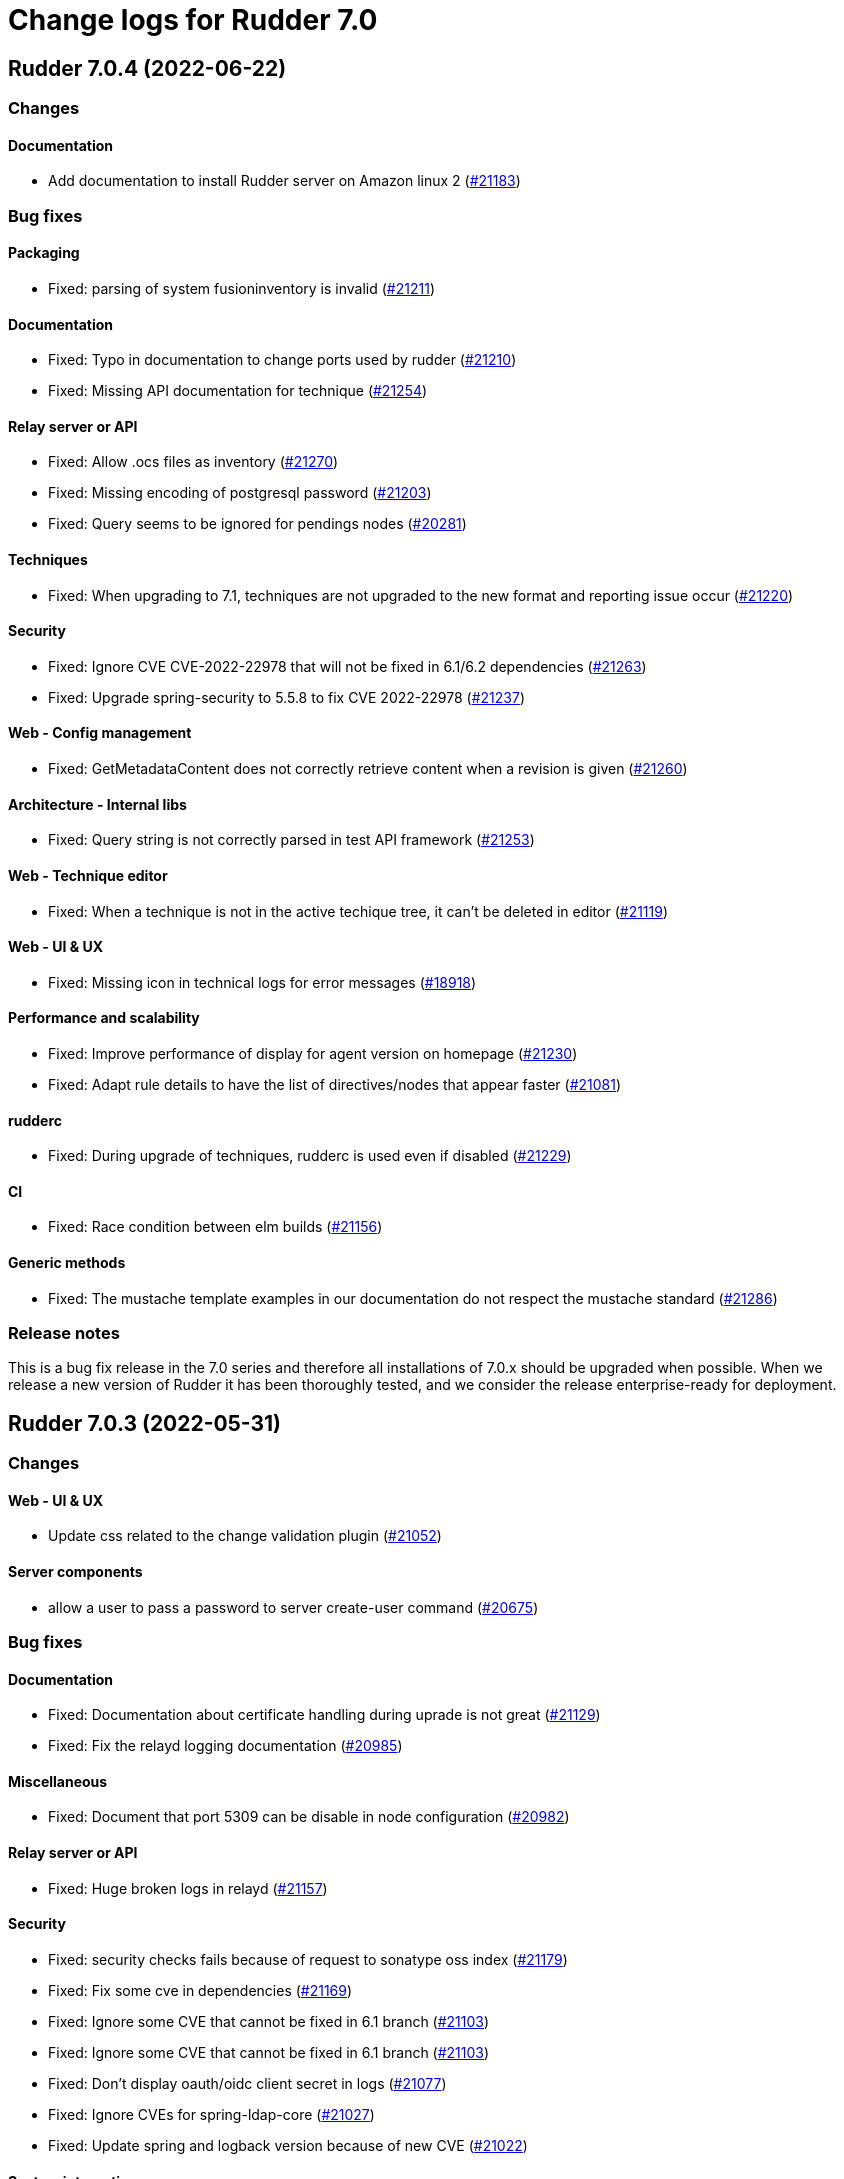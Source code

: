 = Change logs for Rudder 7.0

==  Rudder 7.0.4 (2022-06-22)

=== Changes


==== Documentation

* Add documentation to install Rudder server on Amazon linux 2
    (https://issues.rudder.io/issues/21183[#21183])

=== Bug fixes

==== Packaging

* Fixed: parsing of system fusioninventory is invalid
    (https://issues.rudder.io/issues/21211[#21211])

==== Documentation

* Fixed: Typo in documentation to change ports used by rudder
    (https://issues.rudder.io/issues/21210[#21210])
* Fixed: Missing API documentation for technique
    (https://issues.rudder.io/issues/21254[#21254])

==== Relay server or API

* Fixed: Allow .ocs files as inventory
    (https://issues.rudder.io/issues/21270[#21270])
* Fixed: Missing encoding of postgresql password
    (https://issues.rudder.io/issues/21203[#21203])
* Fixed: Query seems to be ignored for pendings nodes
    (https://issues.rudder.io/issues/20281[#20281])

==== Techniques

* Fixed: When upgrading to 7.1, techniques are not upgraded to the new format and reporting issue occur
    (https://issues.rudder.io/issues/21220[#21220])

==== Security

* Fixed: Ignore CVE  CVE-2022-22978 that will not be fixed in 6.1/6.2 dependencies
    (https://issues.rudder.io/issues/21263[#21263])
* Fixed: Upgrade spring-security to 5.5.8 to fix CVE 2022-22978
    (https://issues.rudder.io/issues/21237[#21237])

==== Web - Config management

* Fixed: GetMetadataContent does not correctly retrieve content when a revision is given
    (https://issues.rudder.io/issues/21260[#21260])

==== Architecture - Internal libs

* Fixed: Query string is not correctly parsed in test API framework
    (https://issues.rudder.io/issues/21253[#21253])

==== Web - Technique editor

* Fixed: When a technique is not in the active techique tree, it can't be deleted in editor
    (https://issues.rudder.io/issues/21119[#21119])

==== Web - UI & UX

* Fixed: Missing icon in technical logs for error messages
    (https://issues.rudder.io/issues/18918[#18918])

==== Performance and scalability

* Fixed: Improve performance of display for agent version on homepage
    (https://issues.rudder.io/issues/21230[#21230])
* Fixed: Adapt rule details to have the list of directives/nodes that appear faster
    (https://issues.rudder.io/issues/21081[#21081])

==== rudderc

* Fixed: During upgrade of techniques, rudderc is used even if disabled
    (https://issues.rudder.io/issues/21229[#21229])

==== CI

* Fixed: Race condition between elm builds
    (https://issues.rudder.io/issues/21156[#21156])

==== Generic methods

* Fixed: The mustache template examples in our documentation do not respect the mustache standard
    (https://issues.rudder.io/issues/21286[#21286])

=== Release notes

This is a bug fix release in the 7.0 series and therefore all installations of 7.0.x should be upgraded when possible. When we release a new version of Rudder it has been thoroughly tested, and we consider the release enterprise-ready for deployment.


==  Rudder 7.0.3 (2022-05-31)

=== Changes


==== Web - UI & UX

* Update css related to the change validation plugin
    (https://issues.rudder.io/issues/21052[#21052])

==== Server components

* allow a user to pass a password to server create-user command
    (https://issues.rudder.io/issues/20675[#20675])

=== Bug fixes

==== Documentation

* Fixed: Documentation about certificate handling during uprade is not great
    (https://issues.rudder.io/issues/21129[#21129])
* Fixed: Fix the relayd logging documentation
    (https://issues.rudder.io/issues/20985[#20985])

==== Miscellaneous

* Fixed: Document that port 5309 can be disable in node configuration
    (https://issues.rudder.io/issues/20982[#20982])

==== Relay server or API

* Fixed: Huge broken logs in relayd
    (https://issues.rudder.io/issues/21157[#21157])

==== Security

* Fixed: security checks fails because of request to sonatype oss index
    (https://issues.rudder.io/issues/21179[#21179])
* Fixed: Fix some cve in dependencies 
    (https://issues.rudder.io/issues/21169[#21169])
* Fixed: Ignore some CVE that cannot be fixed in 6.1 branch
    (https://issues.rudder.io/issues/21103[#21103])
* Fixed: Ignore some CVE that cannot be fixed in 6.1 branch
    (https://issues.rudder.io/issues/21103[#21103])
* Fixed: Don't display oauth/oidc client secret in logs
    (https://issues.rudder.io/issues/21077[#21077])
* Fixed: Ignore CVEs for spring-ldap-core
    (https://issues.rudder.io/issues/21027[#21027])
* Fixed: Update spring and logback version because of new CVE
    (https://issues.rudder.io/issues/21022[#21022])

==== System integration

* Fixed: Root log explain_compliance is in debug by default
    (https://issues.rudder.io/issues/21166[#21166])
* Fixed: rudder package does not sort plugin version correctly
    (https://issues.rudder.io/issues/21121[#21121])

==== Web - Nodes & inventories

* Fixed: Criteria not working when filter on IP adress and GoupID in group page
    (https://issues.rudder.io/issues/21144[#21144])
* Fixed: Sometime inventory processing is not done when inventory is receveived
    (https://issues.rudder.io/issues/19585[#19585])
* Fixed: List of nodes by version does not include windows nodes
    (https://issues.rudder.io/issues/17728[#17728])
* Fixed: Two same envvar modulo a space at begining of name leads to LDAP error when saving inventory
    (https://issues.rudder.io/issues/20984[#20984])

==== Web - Technique editor

* Fixed: Filter on agent type on technique editor is not correctly shown
    (https://issues.rudder.io/issues/21160[#21160])
* Fixed: The display of the DSC icon is broken in the technical editor
    (https://issues.rudder.io/issues/21016[#21016])
* Fixed: Unable to open a block within a block when it has just been drop from the list 
    (https://issues.rudder.io/issues/20787[#20787])
* Fixed: When cloning a block with two identical methods, only one is cloned
    (https://issues.rudder.io/issues/21001[#21001])

==== API

* Fixed: Directive and rule revision is not parsed in API
    (https://issues.rudder.io/issues/21150[#21150])
* Fixed: Rudder incorectly parse URL with a '+' in the path into spaces
    (https://issues.rudder.io/issues/20943[#20943])
* Fixed: Deleting a rule's category leeds to an error
    (https://issues.rudder.io/issues/21080[#21080])
* Fixed: Update api doc tool chain
    (https://issues.rudder.io/issues/21073[#21073])
* Fixed: Generation not started when modifying authorized network via API
    (https://issues.rudder.io/issues/20979[#20979])

==== Packaging

* Fixed: Backup ca.cert like other cert files
    (https://issues.rudder.io/issues/21143[#21143])

==== Web - Config management

* Fixed: condition from windows node does not take condition from blocks
    (https://issues.rudder.io/issues/21108[#21108])
* Fixed: Revision are taken into account during generation
    (https://issues.rudder.io/issues/20929[#20929])

==== Architecture - Refactoring

* Fixed: Scala does not really supports [_:P] syntax
    (https://issues.rudder.io/issues/21107[#21107])
* Fixed: Update TechniqueVersion to conform to method visibility
    (https://issues.rudder.io/issues/21106[#21106])

==== Web - Compliance & node report

* Fixed: Compliance percentage computation in ComplianceLevel is not correct, and performance is not correct
    (https://issues.rudder.io/issues/20998[#20998])
* Fixed: Compliance percentage computation in ComplianceLevel is not correct, and performance is not correct
    (https://issues.rudder.io/issues/20998[#20998])
* Fixed: Techniques with no component define have no reporting
    (https://issues.rudder.io/issues/21007[#21007])

==== Web - UI & UX

* Fixed: Fold and unfold all categories button not working in rules page
    (https://issues.rudder.io/issues/21079[#21079])
* Fixed: In Nodes table, the "Edit columns" button should be renamed when activated
    (https://issues.rudder.io/issues/21013[#21013])
* Fixed: Sort by status does not work on rules table
    (https://issues.rudder.io/issues/21010[#21010])

==== Performance and scalability

* Fixed: The way groups are fetched when responding to API compliance is inefficient
    (https://issues.rudder.io/issues/21028[#21028])

==== Web - Maintenance

* Fixed: Download as zip in archives page returns a 404
    (https://issues.rudder.io/issues/20903[#20903])

==== System techniques

* Fixed: Error in relay policies when disabling file sharing in policies
    (https://issues.rudder.io/issues/21125[#21125])
* Fixed: Rudder server 7.X generates invalid configuration for 6.X relayd
    (https://issues.rudder.io/issues/21122[#21122])
* Fixed: When updating allowed networks of a relay, rudder-cf-serverd service does not seem to be restarted
    (https://issues.rudder.io/issues/20993[#20993])
* Fixed: when database is not on the root server, policy generation fails
    (https://issues.rudder.io/issues/20986[#20986])

==== Techniques

* Fixed: wrong spelling of wily in apt package manager settings
    (https://issues.rudder.io/issues/21113[#21113])

==== CI

* Fixed: Ci does not properly clean its test files
    (https://issues.rudder.io/issues/21178[#21178])
* Fixed: Improve cleanup of root-owned files in tests
    (https://issues.rudder.io/issues/21130[#21130])

==== Generic methods

* Fixed: report_if_condition method does not support expressions in its input
    (https://issues.rudder.io/issues/21011[#21011])
* Fixed: multiple calls to file_from_template_jinja2 in audit fails
    (https://issues.rudder.io/issues/20913[#20913])

=== Release notes

This is a bug fix release in the 7.0 series and therefore all installations of 7.0.x should be upgraded when possible. When we release a new version of Rudder it has been thoroughly tested, and we consider the release enterprise-ready for deployment.

==  Rudder 7.0.2 (2022-04-08)

=== Changes


==== Packaging

* We should detect malformed patch in the packaging to disallow building incorrect packages
    (https://issues.rudder.io/issues/9810[#9810])

==== Documentation

* Windows support should be documented as the other agents
    (https://issues.rudder.io/issues/20835[#20835])
* Add a compatibilty table for agent relay server in the documentation
    (https://issues.rudder.io/issues/20621[#20621])

==== Web - UI & UX

* Glitch in node compliance details
    (https://issues.rudder.io/issues/20693[#20693])

==== Architecture - Internal libs

* Add name for spring security main auth configuration bean to be used by oauth2 
    (https://issues.rudder.io/issues/20886[#20886])

==== Language

* Document the rudder-lang and technique editor incompatibilities
    (https://issues.rudder.io/issues/20766[#20766])

==== Techniques

* Reformat all the statements in userManagement technique
    (https://issues.rudder.io/issues/20878[#20878])

==== Generic methods - File Management

* Improve File from HTTP server method documentation
    (https://issues.rudder.io/issues/20810[#20810])

=== Bug fixes

==== Packaging

* Fixed: rudder-webapp requires rsync to build for RHEL
    (https://issues.rudder.io/issues/20974[#20974])

==== Agent

* Fixed: Lower the log level of the "Skipping adding class [...] as its name is equal or longer than 1024" message
    (https://issues.rudder.io/issues/20960[#20960])
* Fixed: In SLES 15, SP is view as part of version - Rudder 7.0
    (https://issues.rudder.io/issues/20950[#20950])

==== Security

* Fixed: Update embedded openssl to 1.1.1n
    (https://issues.rudder.io/issues/20894[#20894])
* Fixed: Update jdbc postgres driver to 4.2.25 for CVE-2022-21724
    (https://issues.rudder.io/issues/20969[#20969])
* Fixed: Vulnerability in the regex crate
    (https://issues.rudder.io/issues/20872[#20872])

==== Documentation

* Fixed: Broken list of compatible OS in 7.0
    (https://issues.rudder.io/issues/20942[#20942])
* Fixed: Correct doc on windows KB update
    (https://issues.rudder.io/issues/20891[#20891])
* Fixed: backup/restore doc is incomplete
    (https://issues.rudder.io/issues/20888[#20888])

==== Miscellaneous

* Fixed: Show more details in exception when parsing an invalid technique version
    (https://issues.rudder.io/issues/20976[#20976])
* Fixed: Update spring to 5.2.20 to fix CVE-2022-22965
    (https://issues.rudder.io/issues/20972[#20972])
* Fixed: Update spring to 5.2.20 to fix CVE-2022-22965
    (https://issues.rudder.io/issues/20972[#20972])
* Fixed: "Disable reporting" for windows method calls does produce unexpected reports
    (https://issues.rudder.io/issues/20897[#20897])
* Fixed: Compilation warning on branche 6.2
    (https://issues.rudder.io/issues/20874[#20874])

==== Web - Technique editor

* Fixed: Correct minor version condition for Ubuntu in technique editor
    (https://issues.rudder.io/issues/20973[#20973])
* Fixed: When editing files with the technique editor resources manager, newlines at the end of file are trimmed
    (https://issues.rudder.io/issues/19319[#19319])
* Fixed: Suppressed techniques coming back to life forever
    (https://issues.rudder.io/issues/19006[#19006])

==== Web - UI & UX

* Fixed: Hide action buttons if the user does not have write permission on the Rules
    (https://issues.rudder.io/issues/20961[#20961])
* Fixed: Edit mode should be enabled by default when creating a rule
    (https://issues.rudder.io/issues/20954[#20954])
* Fixed: In the technical logs table of a node, mouse cursor should not change when hovering a Status badge
    (https://issues.rudder.io/issues/20953[#20953])
* Fixed: Wrong redirect url for system group in rule page
    (https://issues.rudder.io/issues/20782[#20782])
* Fixed: Applied directive doesn't show up when there is no node
    (https://issues.rudder.io/issues/20856[#20856])
* Fixed: Displays a warning icon for directives that are not used by any rule.
    (https://issues.rudder.io/issues/20692[#20692])
* Fixed: We cannot filter rules by tag anymore
    (https://issues.rudder.io/issues/20848[#20848])
* Fixed: We cannot filter rules by tag anymore
    (https://issues.rudder.io/issues/20848[#20848])

==== Web - Config management

* Fixed: Starting policy generation by hand fails if node-configuration-hashes.json 
    (https://issues.rudder.io/issues/20926[#20926])

==== API

* Fixed: Some api response have an id field but should'nt have one
    (https://issues.rudder.io/issues/20871[#20871])
* Fixed: Broken allowed network curl example
    (https://issues.rudder.io/issues/20844[#20844])

==== Architecture - Internal libs

* Fixed: Duplicate classes RudderUserDetails
    (https://issues.rudder.io/issues/20734[#20734])

==== CI

* Fixed: Don't skip tests in webapp publish
    (https://issues.rudder.io/issues/20812[#20812])
* Fixed: Missing clean in webapp publish
    (https://issues.rudder.io/issues/20772[#20772])

==== Architecture - Refactoring

* Fixed: NodeAndPolicyServerReturnType name is misleading for search that include root server
    (https://issues.rudder.io/issues/20802[#20802])

==== Performance and scalability

* Fixed: Improve dynamic group computation speed and fix inverted searched
    (https://issues.rudder.io/issues/20716[#20716])

==== Web - Nodes & inventories

* Fixed: List of directive for the pending node is invalid
    (https://issues.rudder.io/issues/20736[#20736])

==== Techniques

* Fixed: post hook for copyGitFile on windows don't report
    (https://issues.rudder.io/issues/20909[#20909])
* Fixed: dsc techniques have invalid parameters when calling generic method
    (https://issues.rudder.io/issues/20907[#20907])
* Fixed: Unexpected reporting in userManagement in audit when user is not present
    (https://issues.rudder.io/issues/19427[#19427])
* Fixed: Patch dsc techniques according to #20830
    (https://issues.rudder.io/issues/20832[#20832])
* Fixed: When upgrading from 6.2 to 7.0, the previous rudder logrotate configuration is not removed
    (https://issues.rudder.io/issues/20792[#20792])

==== System integration

* Fixed: Logrotate configuration for relayd is broken
    (https://issues.rudder.io/issues/20791[#20791])

==== Generic methods

* Fixed: Variable string from command fails when command contains control structures
    (https://issues.rudder.io/issues/20128[#20128])
* Fixed: All classes manipulations are ineffeccient because there are repeated 3 times
    (https://issues.rudder.io/issues/20885[#20885])
* Fixed: No report from sysctl generic method
    (https://issues.rudder.io/issues/20612[#20612])

=== Release notes

Special thanks go out to the following individuals who invested time, patience, testing, patches or bug reports to make this version of Rudder better:

* Alexis TARUSSIO

This is a bug fix release in the 7.0 series and therefore all installations of 7.0.x should be upgraded when possible. When we release a new version of Rudder it has been thoroughly tested, and we consider the release enterprise-ready for deployment.



==  Rudder 7.0.1 (2022-02-18)

=== Changes


==== Packaging

* Update to CFEngine 3.18.1
    (https://issues.rudder.io/issues/20329[#20329])

==== Language

* Add block syntax in the rudder-lang documentation
    (https://issues.rudder.io/issues/20762[#20762])

==== Web - UI & UX

* Add a link on the Directives and Groups to their own page
    (https://issues.rudder.io/issues/20753[#20753])
* cloning a generic method creates the method at the end of the technique
    (https://issues.rudder.io/issues/20703[#20703])
* Improve directives and groups selection in Rules UI
    (https://issues.rudder.io/issues/20625[#20625])

==== Web - Nodes & inventories

* kernel version doesn't show in the node page
    (https://issues.rudder.io/issues/20721[#20721])

==== Documentation

* Replacement of the screenshot in the README
    (https://issues.rudder.io/issues/20708[#20708])

=== Bug fixes

==== Packaging

* Fixed: Missing augeas dependency on rpm
    (https://issues.rudder.io/issues/20687[#20687])
* Fixed: sleep in postinst agent check
    (https://issues.rudder.io/issues/20673[#20673])
* Fixed: Missing fusion patches for windows agent
    (https://issues.rudder.io/issues/20670[#20670])

==== Documentation

* Fixed: Documentation about properties usage on windows node uses an incorrect syntax
    (https://issues.rudder.io/issues/20731[#20731])
* Fixed: Upgrade notes from 6.1|6.2 -> 7.0 title is not clear enough
    (https://issues.rudder.io/issues/20659[#20659])
* Fixed: Missing v14 api description for 7.0
    (https://issues.rudder.io/issues/20654[#20654])

==== Language

* Fixed: In some cases, generate_lib rudder-lang utility does throw exception instead of properly parsing the error
    (https://issues.rudder.io/issues/20761[#20761])
* Fixed: Style fixes in language doc
    (https://issues.rudder.io/issues/20729[#20729])

==== Web - Technique editor

* Fixed: Ressource not found when creating a draft and comming back to it to save it as a technique
    (https://issues.rudder.io/issues/20184[#20184])
* Fixed: Creating a technique with a name normalized to generic method id breaks technique editor
    (https://issues.rudder.io/issues/20710[#20710])
* Fixed: when clicking on "show docs" on a generic method in the middle part of technique editor, it doesn't unfold the right part
    (https://issues.rudder.io/issues/19720[#19720])
* Fixed: Once we decided on which generic method we focus report in a block, it shows the uuid rather than its name
    (https://issues.rudder.io/issues/20738[#20738])
* Fixed: Tooltips remains when we remove a generic method
    (https://issues.rudder.io/issues/20557[#20557])
* Fixed: Draft infos remaining after deletion 
    (https://issues.rudder.io/issues/20631[#20631])

==== API

* Fixed: Factor out trait for api test in yaml
    (https://issues.rudder.io/issues/20759[#20759])
* Fixed: No clear error message when calling api with curl and data are not url-encoded
    (https://issues.rudder.io/issues/10915[#10915])

==== Web - UI & UX

* Fixed: Broken hover when condition is long
    (https://issues.rudder.io/issues/20679[#20679])
* Fixed: when a rule is disabled we cannot see its associated directives
    (https://issues.rudder.io/issues/20713[#20713])
* Fixed: Opening and closing generic method in the technique editor is done in a different place
    (https://issues.rudder.io/issues/20694[#20694])
* Fixed: Tooltip on enforce/audit label in rules tree not working
    (https://issues.rudder.io/issues/20501[#20501])
* Fixed: Categories in the technique editor are flattened
    (https://issues.rudder.io/issues/20453[#20453])
* Fixed: Reccent changes count on rule tab
    (https://issues.rudder.io/issues/20638[#20638])
* Fixed: Selected technique is wrong after cloning
    (https://issues.rudder.io/issues/20454[#20454])
* Fixed: Highlight the rule on the tree when display details
    (https://issues.rudder.io/issues/20630[#20630])

==== Web - Compliance & node report

* Fixed: when there's a disabled directive in a rule, it's really hard to see
    (https://issues.rudder.io/issues/18672[#18672])
* Fixed: when there's a disabled directive in a rule, it's really hard to see
    (https://issues.rudder.io/issues/18672[#18672])

==== Web - Config management

* Fixed: Disable Reporting on a variable String method causes policy update errors
    (https://issues.rudder.io/issues/20700[#20700])

==== Architecture - Dependencies

* Fixed: Update xerces version 
    (https://issues.rudder.io/issues/20676[#20676])

==== Security

* Fixed: Data race in thread-local relayd dependency
    (https://issues.rudder.io/issues/20639[#20639])

==== Miscellaneous

* Fixed: In 6.2.10 the plugin can not uninstall itself in some cases
    (https://issues.rudder.io/issues/20392[#20392])

==== Techniques

* Fixed: SNMP installation uses deprecated package method, and it reports an error even though it works
    (https://issues.rudder.io/issues/16694[#16694])

==== Agent

* Fixed: Excessive Agent restarts (Agent on Debian 11)
    (https://issues.rudder.io/issues/20685[#20685])

=== Release notes

Special thanks go out to the following individuals who invested time, patience, testing, patches or bug reports to make this version of Rudder better:

* I C
* Nigel Mundy

This is a bug fix release in the 7.0 series and therefore all installations of 7.0.x should be upgraded when possible. When we release a new version of Rudder it has been thoroughly tested, and we consider the release enterprise-ready for deployment.

==  Rudder 7.0.5 (2022-07-26)

=== Changes


=== Bug fixes

==== Packaging

* Fixed: Missing dependency on gpg breaks "rudder package" command fails on minimal installs
    (https://issues.rudder.io/issues/21061[#21061])

==== Security

* Fixed: Update embedded openssl to 1.1.1q
    (https://issues.rudder.io/issues/21360[#21360])
* Fixed: URL with "%3B" (ie ';') leads to a stacktrace
    (https://issues.rudder.io/issues/21463[#21463])
* Fixed: JSESSIONID cookie should have a SameSite policy
    (https://issues.rudder.io/issues/21445[#21445])

==== Performance and scalability

* Fixed: API to fetch nodes + software times out on large instance
    (https://issues.rudder.io/issues/21241[#21241])

==== CI

* Fixed: Ignore rudder-lang repos in script checks
    (https://issues.rudder.io/issues/21364[#21364])

==== Miscellaneous

* Fixed: Remove unused variable newCall in JRTechniqueElem
    (https://issues.rudder.io/issues/21355[#21355])

==== Web - Compliance & node report

* Fixed: In HTTPS mode, we may have errors in logs about duplicate messages that are totally legit
    (https://issues.rudder.io/issues/21352[#21352])

==== Web - UI & UX

* Fixed: Impossible to put a Rule in a subcategory
    (https://issues.rudder.io/issues/21175[#21175])

==== Web - Technique editor

* Fixed: Prevent adding carriage return in the condition in technique editor
    (https://issues.rudder.io/issues/21126[#21126])

==== Web - Nodes & inventories

* Fixed: Using '{' in node property lead to error
    (https://issues.rudder.io/issues/21322[#21322])

==== Documentation

* Fixed: Some reponses are missing in technique api doc
    (https://issues.rudder.io/issues/21304[#21304])

==== Agent

* Fixed: Deprecation warning with package methods on Ubuntu 22.04 LTS
    (https://issues.rudder.io/issues/21206[#21206])

=== Release notes

This is a bug fix release in the 7.0 series and therefore all installations of 7.0.x should be upgraded when possible. When we release a new version of Rudder it has been thoroughly tested, and we consider the release enterprise-ready for deployment.

== Rudder 7.0.0 (2022-01-26)

=== Changes

=== Bug fixes

==== Server components

* Fixed: rudder_synchronize fails to import technique
(https://issues.rudder.io/issues/20645[#20645])

==== Documentation

* Fixed: Agent logs section is missing in doc
(https://issues.rudder.io/issues/20627[#20627])
* Fixed:  Mark 7.0 as final - docs
(https://issues.rudder.io/issues/20626[#20626])
* Fixed: Some screenshots in documentation are too old
(https://issues.rudder.io/issues/20611[#20611])
* Fixed: Debian emits a warning if we follow the documentation way of adding the private repository
(https://issues.rudder.io/issues/20543[#20543])
* Fixed: API : URL ending with / are seen like /[empty string parameter]
(https://issues.rudder.io/issues/3881[#3881])

==== Plugins integration

* Fixed: rudder-pkg can not parse nightly version
(https://issues.rudder.io/issues/20649[#20649])

==== Web - UI & UX

* Fixed: Change the buttons color in the setup wizard
(https://issues.rudder.io/issues/20616[#20616])

==== Web - Technique editor

* Fixed: generic method doc in technique editor in 7.0 doesn't look great
(https://issues.rudder.io/issues/20608[#20608])

=== Release notes

This is a bug fix release in the 7.0 series and therefore all installations of 7.0.x should be upgraded when possible. When we release a new version of Rudder it has been thoroughly tested, and we consider the release enterprise-ready for deployment.

== Rudder 7.0.0.rc3 (2022-01-20)

=== Changes

==== Documentation

* Add a note about recent  changes in upgrade notes
    (https://issues.rudder.io/issues/20507[#20507])
* Document how to automatically synchronize technique resources from an external repository
    (https://issues.rudder.io/issues/20495[#20495])
* Add upgrade notes for 7.0
    (https://issues.rudder.io/issues/20388[#20388])
* Display images in release notes
    (https://issues.rudder.io/issues/20464[#20464])
* Update screenshot in api doc
    (https://issues.rudder.io/issues/20586[#20586])
* Update api-doc tooling
    (https://issues.rudder.io/issues/20584[#20584])

==== Web - Technique editor

* Speed up technique editor
    (https://issues.rudder.io/issues/20552[#20552])

==== Web - Config management

* Disable rudderc compilation of technique editor technique
    (https://issues.rudder.io/issues/20529[#20529])
* Delay policy generation until rudder app is fully boot
    (https://issues.rudder.io/issues/20462[#20462])

==== Web - UI & UX

* Add a warning in plugin page if a version mismatches rudder patch one
    (https://issues.rudder.io/issues/20261[#20261])
* Add a warning in plugin page if a version mismatches rudder patch one
    (https://issues.rudder.io/issues/20261[#20261])
* Bring back recent changes to life.
    (https://issues.rudder.io/issues/20440[#20440])

==== CI

* Dockerize technique tests
    (https://issues.rudder.io/issues/20386[#20386])

==== Agent

* Allow rudder agent check to stop at any step
    (https://issues.rudder.io/issues/20569[#20569])

=== Bug fixes

==== Packaging

* Fixed: webapp preinst should run rudder agent check
    (https://issues.rudder.io/issues/20539[#20539])
* Fixed: webapp installation produces a warning about initial branch name
    (https://issues.rudder.io/issues/20537[#20537])
* Fixed: rudder-agent-postinst doesn't close file descriptors anymore
    (https://issues.rudder.io/issues/20522[#20522])
* Fixed: /etc/cron.d/rudder-agent is a conffile
    (https://issues.rudder.io/issues/20268[#20268])
* Fixed: Separate openldap cache between nightly and release builds - 6.2
    (https://issues.rudder.io/issues/20450[#20450])
* Fixed: Update openssl to 1.1.1m
    (https://issues.rudder.io/issues/20428[#20428])
* Fixed: rpm python API incompatible in python3
    (https://issues.rudder.io/issues/20602[#20602])

==== Agent

* Fixed: Improve agent-side messages when download is refused
    (https://issues.rudder.io/issues/20521[#20521])
* Fixed: when rudder agent check changes something it should resend an inventory
    (https://issues.rudder.io/issues/20538[#20538])

==== Documentation

* Fixed: Add a note about relay upgrade order
    (https://issues.rudder.io/issues/20505[#20505])
* Fixed: apt-key is deprecated
    (https://issues.rudder.io/issues/20518[#20518])
* Fixed: Add a complex example of node search API request
    (https://issues.rudder.io/issues/20577[#20577])
* Fixed: documentation of method schedule_ is broken
    (https://issues.rudder.io/issues/20605[#20605])

==== Web - Technique editor

* Fixed: Expand/Hide in technique editor tree not working
    (https://issues.rudder.io/issues/20492[#20492])
* Fixed: It's not possible to select a condition with the dropdownlist on technique editor in rudder 7
    (https://issues.rudder.io/issues/20420[#20420])
* Fixed: block still disapear in technique editor when we put a method in it
    (https://issues.rudder.io/issues/20551[#20551])
* Fixed: Add loading effect for technique editor tree 
    (https://issues.rudder.io/issues/20493[#20493])
* Fixed: The technique editor allows saving methods with missing parameters
    (https://issues.rudder.io/issues/20415[#20415])
* Fixed: Error message in technique editor doesn't help
    (https://issues.rudder.io/issues/20491[#20491])
* Fixed: Technique editor allows id with only case difference, do an error, but still save technique
    (https://issues.rudder.io/issues/20133[#20133])
* Fixed: when trying to put a generic method within a block, it can replace the whole block
    (https://issues.rudder.io/issues/20306[#20306])
* Fixed: Resources in drafts are not displayed and saved
    (https://issues.rudder.io/issues/20486[#20486])
* Fixed: When we move a technique in editor, resources are not moved
    (https://issues.rudder.io/issues/20445[#20445])
* Fixed: When we move a technique in editor, resources are not moved
    (https://issues.rudder.io/issues/20445[#20445])
* Fixed: Broken technique resources in drafts
    (https://issues.rudder.io/issues/20414[#20414])
* Fixed: Error when writing techniques via the technique editor
    (https://issues.rudder.io/issues/20437[#20437])

==== API

* Fixed: Missing api rights 
    (https://issues.rudder.io/issues/20609[#20609])
* Fixed: State is missing from node api
    (https://issues.rudder.io/issues/20582[#20582])

==== Architecture - Refactoring

* Fixed: Remove warning messages
    (https://issues.rudder.io/issues/20606[#20606])

==== Web - UI & UX

* Fixed: Loading effect on rules tree
    (https://issues.rudder.io/issues/20595[#20595])
* Fixed: Underlining of links is cut in firefox
    (https://issues.rudder.io/issues/20596[#20596])
* Fixed: Redesign the login page with the new graphic charter
    (https://issues.rudder.io/issues/20581[#20581])
* Fixed: Compliance of rules should not be rounded to the nearest hundredth
    (https://issues.rudder.io/issues/20573[#20573])
* Fixed: Compliance by nodes in the Rules page shows the node id rather than it's name
    (https://issues.rudder.io/issues/20490[#20490])
* Fixed: Sub categories have too many "|-" displaed in select box
    (https://issues.rudder.io/issues/20559[#20559])
* Fixed: Tables look weird when empty in Rules UI
    (https://issues.rudder.io/issues/20467[#20467])
* Fixed: In a directive the technique documentation button is not visibled enough
    (https://issues.rudder.io/issues/20436[#20436])
* Fixed: we can save a rule without a name
    (https://issues.rudder.io/issues/19789[#19789])
* Fixed: Missing rounding of rules compliance percentage
    (https://issues.rudder.io/issues/20532[#20532])
* Fixed: We can save a technique with a missing component name for a nested block
    (https://issues.rudder.io/issues/20497[#20497])
* Fixed: metrics are still present in wizard, and wizard doesn't end
    (https://issues.rudder.io/issues/20478[#20478])
* Fixed: Cancel button is missing when deleting a technique
    (https://issues.rudder.io/issues/20487[#20487])
* Fixed: Wrong technique name displayed in deletion message 
    (https://issues.rudder.io/issues/20488[#20488])
* Fixed: The left menu is under the menu bar's shadow
    (https://issues.rudder.io/issues/20030[#20030])
* Fixed: It's hard to know how to edit a block/method in editor
    (https://issues.rudder.io/issues/20344[#20344])
* Fixed: icons on login page are not centered
    (https://issues.rudder.io/issues/19887[#19887])
* Fixed: when we hit enter key on rule category creation,page is reloaded
    (https://issues.rudder.io/issues/20365[#20365])
* Fixed: buttons on rule creation page don't have the same width
    (https://issues.rudder.io/issues/20364[#20364])

==== Web - Config management

* Fixed: No na reporting generated by webapp
    (https://issues.rudder.io/issues/20591[#20591])
* Fixed: Missing rule Id in rule details
    (https://issues.rudder.io/issues/19876[#19876])
* Fixed: If a rule is in a category that no longer exists, it can't be accessed in rule tree
    (https://issues.rudder.io/issues/20095[#20095])
* Fixed: Sometimes the webapp fails to generate the reporting file of new techniques
    (https://issues.rudder.io/issues/20513[#20513])
* Fixed: error in webapp log at start, and group allPolicyServers not showing up in group tree
    (https://issues.rudder.io/issues/20479[#20479])
* Fixed: Missing special target in group selection for rules
    (https://issues.rudder.io/issues/20348[#20348])
* Fixed: Invalid attribute 'special:all_servers_with_role' (or special:all_nodes_without_role) for entry ruleTarget
    (https://issues.rudder.io/issues/20460[#20460])
* Fixed: Value 'focus:48137400-7f48-48bd-a888-9522167b5b81' is not a valid reporting composition rule
    (https://issues.rudder.io/issues/20459[#20459])

==== Web - Compliance & node report

* Fixed: Unexpected reports when using nested blocks
    (https://issues.rudder.io/issues/20540[#20540])
* Fixed: First node name is used for all nodes in rule compliance details "by node"
    (https://issues.rudder.io/issues/20585[#20585])
* Fixed: Compliance bar of a node with no policy applied is red / error 100%
    (https://issues.rudder.io/issues/20558[#20558])
* Fixed: compliance from API doesn't always adds up to 100%
    (https://issues.rudder.io/issues/20373[#20373])
* Fixed: Compliance issue in 7.0 because of invalid expected reports
    (https://issues.rudder.io/issues/20498[#20498])
* Fixed: error on system status tabs when there are missing reports
    (https://issues.rudder.io/issues/20474[#20474])
* Fixed: webapp doesn't start after upgrade from 6.2 to 7.0
    (https://issues.rudder.io/issues/20390[#20390])

==== Security

* Fixed: Update spring-core
    (https://issues.rudder.io/issues/20571[#20571])
* Fixed: Use a proper CSPRNG to generate API tokens
    (https://issues.rudder.io/issues/20512[#20512])

==== Relay server or API

* Fixed: It is impossible to read group properties with a read-only account
    (https://issues.rudder.io/issues/20567[#20567])
* Fixed: Don't insert partial runs as run logs
    (https://issues.rudder.io/issues/20446[#20446])

==== Performance and scalability

* Fixed: We are recreating ldap object while we could duplicate them, leading to suboptimal perf
    (https://issues.rudder.io/issues/20535[#20535])

==== Miscellaneous

* Fixed: Compliance api miss audit state
    (https://issues.rudder.io/issues/20531[#20531])

==== Language

* Fixed: generate_lib outputs a debug line
    (https://issues.rudder.io/issues/20471[#20471])

==== Techniques

* Fixed: Confusing log message in cron technique hook
    (https://issues.rudder.io/issues/20515[#20515])
* Fixed: deprecate techniques in 7.0
    (https://issues.rudder.io/issues/20277[#20277])

==== System techniques

* Fixed: Skipping inventory run when another one is already running should not throw an error
    (https://issues.rudder.io/issues/20511[#20511])

=== Release notes

This is a bug fix release in the 7.0 series and therefore all installations of 7.0.x should be upgraded when possible. When we release a new version of Rudder it has been thoroughly tested, and we consider the release enterprise-ready for deployment.

== Rudder 7.0.0.rc2 (2021-12-17)

=== Changes

==== Documentation

* Add debian 11 server support to documentation
    (https://issues.rudder.io/issues/20379[#20379])
* Better documentation of the windows update technique
    (https://issues.rudder.io/issues/20360[#20360])

==== CI

* Discard old builds
    (https://issues.rudder.io/issues/20408[#20408])
* Test ncf in docker
    (https://issues.rudder.io/issues/20374[#20374])

==== Web - Technique editor

* Add a worst-case, weighted sum for block compliance mode
    (https://issues.rudder.io/issues/20342[#20342])
* Add a worst-case, weighted sum for block compliance mode
    (https://issues.rudder.io/issues/20342[#20342])

==== Relay server or API

* Add relayd man page build to Jenkinsfile
    (https://issues.rudder.io/issues/20327[#20327])

=== Bug fixes

==== Security

* Fixed: Do not display the jetty version number
    (https://issues.rudder.io/issues/19163[#19163])
* Fixed: Upgrade logback version for LOGBACK-1591 / JNDI
    (https://issues.rudder.io/issues/20421[#20421])

==== Packaging

* Fixed: rudder-webapp 6.2 on debian11 generate a dbgsym package
    (https://issues.rudder.io/issues/20376[#20376])
* Fixed: When upgrading from 6.2 -> 7.0 on centos8, old system technique are still present, and break policy generation
    (https://issues.rudder.io/issues/20356[#20356])
* Fixed: System techniques upgrade is broken
    (https://issues.rudder.io/issues/20337[#20337])
* Fixed: Database connection test is broken since the rules table has been removed
    (https://issues.rudder.io/issues/20335[#20335])
* Fixed: rudder-webapp on debian11 generate a dbgsym package
    (https://issues.rudder.io/issues/20319[#20319])
* Fixed: System technique migration fails on old server
    (https://issues.rudder.io/issues/20351[#20351])
* Fixed: Refactor apache configuration for easy separation between agent and web flows
    (https://issues.rudder.io/issues/20349[#20349])

==== Documentation

* Fixed: Clean rudder-packages README
    (https://issues.rudder.io/issues/20330[#20330])
* Fixed: 7.0 install documentation installs a 6.2 version
    (https://issues.rudder.io/issues/20402[#20402])
* Fixed: Improve windows patch management technique doc
    (https://issues.rudder.io/issues/20369[#20369])

==== Web - UI & UX

* Fixed: css of generation status is dubious in 7.0
    (https://issues.rudder.io/issues/20395[#20395])
* Fixed: Upgrade jquery to 3.6.0
    (https://issues.rudder.io/issues/20430[#20430])
* Fixed: Block and component compliance display in Rules page
    (https://issues.rudder.io/issues/20302[#20302])
* Fixed: Remove metrics section from wizard
    (https://issues.rudder.io/issues/20394[#20394])
* Fixed: User name invisible
    (https://issues.rudder.io/issues/20384[#20384])
* Fixed: Loading and first connection pages don't use new rudder 7.0 theme
    (https://issues.rudder.io/issues/20231[#20231])

==== Relay server or API

* Fixed: Query seems to be ignored for pendings nodes
    (https://issues.rudder.io/issues/20281[#20281])
* Fixed: Test that the distributed config files are valid
    (https://issues.rudder.io/issues/20416[#20416])

==== Plugins integration

* Fixed: Plugins upgrade broken in 7.0 rc
    (https://issues.rudder.io/issues/20385[#20385])

==== Architecture - Dependencies

* Fixed: Rudder build when skipping tests
    (https://issues.rudder.io/issues/20410[#20410])

==== Web - Technique editor

* Fixed: when we edit the content of a generic method in 7.0, there is no way to know which method it is
    (https://issues.rudder.io/issues/20308[#20308])

==== Web - Config management

* Fixed: Non system technique appears in "System status tab"
    (https://issues.rudder.io/issues/20383[#20383])
* Fixed: multiple save buttons on rule page
    (https://issues.rudder.io/issues/20286[#20286])

==== Performance and scalability

* Fixed: Improve performance of getUserAndSystemNodeStatusReports by exploring only once cache
    (https://issues.rudder.io/issues/20318[#20318])
* Fixed: Improve performance of getUserAndSystemNodeStatusReports by exploring only once cache
    (https://issues.rudder.io/issues/20318[#20318])
* Fixed: Method getByRulesCompliance used by API is highly inefficient
    (https://issues.rudder.io/issues/20310[#20310])
* Fixed: Method getByRulesCompliance used by API is highly inefficient
    (https://issues.rudder.io/issues/20310[#20310])
* Fixed: Method getByRulesCompliance used by API is highly inefficient
    (https://issues.rudder.io/issues/20310[#20310])
* Fixed: Method getByRulesCompliance used by API is highly inefficient
    (https://issues.rudder.io/issues/20310[#20310])

==== Miscellaneous

* Fixed: Mount elm tmp dir in tmpfs to avoid lock failure on concurrent builds
    (https://issues.rudder.io/issues/20361[#20361])

==== CI

* Fixed: Rudder-pkg tests timeout sometimes
    (https://issues.rudder.io/issues/20354[#20354])
* Fixed: Broken 7.0 tests due to missing user_id variable in Jenkinsfile
    (https://issues.rudder.io/issues/20339[#20339])
* Fixed: Only run compatibility tests during the night
    (https://issues.rudder.io/issues/20323[#20323])
* Fixed: Split test and build tasks in Jenkins file
    (https://issues.rudder.io/issues/20320[#20320])

==== System integration

* Fixed: gitgc is always run at start whatever its schedule is and run every 3~4 min
    (https://issues.rudder.io/issues/20350[#20350])
* Fixed: Bad logs for migration error when technique is missing
    (https://issues.rudder.io/issues/20336[#20336])

==== Architecture - Refactoring

* Fixed: Empty value for certificate should not kill rudder
    (https://issues.rudder.io/issues/20341[#20341])

==== API

* Fixed: Wrong deprecation information in technique
    (https://issues.rudder.io/issues/20333[#20333])

==== Web - Nodes & inventories

* Fixed: group page is not scrollable, so we can't see the full list of nodes in 7.0
    (https://issues.rudder.io/issues/20293[#20293])

==== System techniques

* Fixed: .pgpass file cannot use remote postgresql
    (https://issues.rudder.io/issues/19659[#19659])
* Fixed: unexpected report after upgrading Rudder from 6.2 to 7.0
    (https://issues.rudder.io/issues/20381[#20381])
* Fixed: rudder is restarted in first agent run after upgrade from 6.2 to 7.0
    (https://issues.rudder.io/issues/20382[#20382])
* Fixed: rsyslog.d/rudder.conf left after 7.0 upgrade
    (https://issues.rudder.io/issues/20340[#20340])

==== Agent

* Fixed: Don't use a passphrase anymore in agent check
    (https://issues.rudder.io/issues/20331[#20331])

=== Release notes

This is a bug fix release in the 7.0 series and therefore all installations of 7.0.x should be upgraded when possible. When we release a new version of Rudder it has been thoroughly tested, and we consider the release enterprise-ready for deployment.

== Rudder 7.0.0.rc1 (2021-11-29)

=== Changes

==== Documentation

* Update supported platform list in documentation
    (https://issues.rudder.io/issues/20125[#20125])
* Document windows update technique
    (https://issues.rudder.io/issues/20265[#20265])
* Dockerify api-doc test, build and publication
    (https://issues.rudder.io/issues/20272[#20272])

==== Web - UI & UX

* Make the rows of the compliance tables foldable to show more levels of compliance in Rules UI
    (https://issues.rudder.io/issues/20236[#20236])
* Allow to customize in which menu plugins are set
    (https://issues.rudder.io/issues/20264[#20264])

==== System techniques

* It's not possible to make the agent listen on a specific port
    (https://issues.rudder.io/issues/20113[#20113])

=== Bug fixes

==== Packaging

* Fixed: Separate openldap cache between nightly and release builds
    (https://issues.rudder.io/issues/20315[#20315])
* Fixed: error in rudder-agent cron file in packaging
    (https://issues.rudder.io/issues/20267[#20267])

==== Web - UI & UX

* Fixed: wrong write for rule page 
    (https://issues.rudder.io/issues/20299[#20299])
* Fixed: Redirection does not work on rule page
    (https://issues.rudder.io/issues/20298[#20298])

==== Web - Nodes & inventories

* Fixed: by default, group condition should not be displayed
    (https://issues.rudder.io/issues/20297[#20297])
* Fixed: Alma Linux is detected as CentOS
    (https://issues.rudder.io/issues/20237[#20237])

==== CI

* Fixed: Add redirect to latest API doc version to Jenkinsfile
    (https://issues.rudder.io/issues/20291[#20291])
* Fixed: Language docs publication does not work
    (https://issues.rudder.io/issues/20285[#20285])
* Fixed: Missing elm 0.19.1 in 7.0 tests
    (https://issues.rudder.io/issues/20283[#20283])
* Fixed: Dockerify tests
    (https://issues.rudder.io/issues/20275[#20275])

==== System integration

* Fixed: Can't use rudder with openjdk17: cannot access class sun.net.util.IPAddressUtil
    (https://issues.rudder.io/issues/20289[#20289])

==== Miscellaneous

* Fixed: Move to a new Url Technique api so anyone can create technique like the editor through api
    (https://issues.rudder.io/issues/20242[#20242])
* Fixed: Rudder agent factory-reset don't regenerate inventory
    (https://issues.rudder.io/issues/20282[#20282])

==== Web - Config management

* Fixed: Error when creating a rule in 7.0
    (https://issues.rudder.io/issues/20278[#20278])
* Fixed: Rule editor does not use webapp context path value
    (https://issues.rudder.io/issues/19879[#19879])

==== Performance and scalability

* Fixed: spurious "connection_read(9): no connection!" in /var/log/rudder/ldap/slapd.log
    (https://issues.rudder.io/issues/19980[#19980])
* Fixed: dashboard only shows the compliance of the nodes that really answer when logging on the test platform in 7.0
    (https://issues.rudder.io/issues/20273[#20273])

==== Web - Technique editor

* Fixed: 404 error when opening a technique in the technique editor
    (https://issues.rudder.io/issues/20183[#20183])

==== Relay server or API

* Fixed: Vulnerability in tokio
    (https://issues.rudder.io/issues/20269[#20269])

==== Documentation

* Fixed: Missing documentation for relay to node demote API
    (https://issues.rudder.io/issues/20262[#20262])

==== Architecture - Internal libs

* Fixed: Add mock in test lib for secrets eventlogs 
    (https://issues.rudder.io/issues/20256[#20256])

=== Release notes

This is a bug fix release in the 7.0 series and therefore all installations of 7.0.x should be upgraded when possible. When we release a new version of Rudder it has been thoroughly tested, and we consider the release enterprise-ready for deployment.

Rudder 7.0 is currently the next version of Rudder.


== Rudder 7.0.0.beta3 (2021-11-18)

=== Changes

==== Documentation

* Add support for Alma and Rocky Linux
    (https://issues.rudder.io/issues/20220[#20220])
* Document HTTP port change
    (https://issues.rudder.io/issues/20132[#20132])

==== Web - Config management

* Remove SKIPIDENTIFY system variable
    (https://issues.rudder.io/issues/19782[#19782])
* Don't historize names of nodes, rules & groups in the database
    (https://issues.rudder.io/issues/20229[#20229])
* Make consistant id+revision format accross rule, directive, techniques in API
    (https://issues.rudder.io/issues/20190[#20190])

==== Web - UI & UX

* Display Groups list in the 'Compliance by nodes' tab
    (https://issues.rudder.io/issues/20243[#20243])

==== Web - Technique editor

* Update OS conditions in the technique editor
    (https://issues.rudder.io/issues/20223[#20223])

==== Miscellaneous

* Missing data for Rule page
    (https://issues.rudder.io/issues/20127[#20127])

=== Bug fixes

==== Miscellaneous

* Fixed: There is no cfengine-systemd patch anymore thus making package build faild
    (https://issues.rudder.io/issues/20255[#20255])

==== System integration

* Fixed: Git warning about branch name in install logs
    (https://issues.rudder.io/issues/20232[#20232])

==== Packaging

* Fixed: upgrade jetty dependency
    (https://issues.rudder.io/issues/20222[#20222])
* Fixed: Upgrade to openldap 2.4.59 for rudder 7.0
    (https://issues.rudder.io/issues/20221[#20221])
* Fixed: some build generate _dbgsym packages
    (https://issues.rudder.io/issues/20193[#20193])
* Fixed: error in logs at install about policy-server.pem
    (https://issues.rudder.io/issues/19737[#19737])
* Fixed: error at upgrade of rudder to 7.0
    (https://issues.rudder.io/issues/20031[#20031])

==== Documentation

* Fixed: Documentation about collection access in jinja2 template is incorect
    (https://issues.rudder.io/issues/20234[#20234])
* Fixed: Document that HTTP port is not configurable with SELinux policies
    (https://issues.rudder.io/issues/20200[#20200])
* Fixed: Remove old logo from Rudder docs
    (https://issues.rudder.io/issues/20189[#20189])
* Fixed: Complete documentation on how to set up dev environment for 7.0
    (https://issues.rudder.io/issues/20195[#20195])

==== Performance and scalability

* Fixed: Do a `git gc` periodically
    (https://issues.rudder.io/issues/17767[#17767])
* Fixed: Improve compliance computation efficiency
    (https://issues.rudder.io/issues/20254[#20254])
* Fixed: improve compliance computation efficiency
    (https://issues.rudder.io/issues/20253[#20253])

==== Web - UI & UX

* Fixed: Improve compliance bars display in Rules UI
    (https://issues.rudder.io/issues/20197[#20197])
* Fixed: source map missing in 7.0
    (https://issues.rudder.io/issues/19935[#19935])
* Fixed: Fix a css issue in the Technique Editor tree
    (https://issues.rudder.io/issues/20214[#20214])
* Fixed: "Save changes" button on the policy mode form is broken.
    (https://issues.rudder.io/issues/20210[#20210])
* Fixed: Status displayed in the rules table is incorrect
    (https://issues.rudder.io/issues/20202[#20202])
* Fixed: Can't get over page "Getting Started"
    (https://issues.rudder.io/issues/20207[#20207])
* Fixed: Rule table scroll the whole page and not the rule table section when there is too much Rule
    (https://issues.rudder.io/issues/20201[#20201])
* Fixed: Display policy mode in Rule lists
    (https://issues.rudder.io/issues/20140[#20140])
* Fixed: Edit mode should be enabled by default when creating a new rule
    (https://issues.rudder.io/issues/20194[#20194])
* Fixed: When creating a rule, the Select Directives and Select Groups buttons do not work
    (https://issues.rudder.io/issues/20188[#20188])

==== Language

* Fixed: technique cannot be compile if name contains \\"x 
    (https://issues.rudder.io/issues/19888[#19888])
* Fixed: rudderc doesn't support multiline text
    (https://issues.rudder.io/issues/19900[#19900])

==== Web - Nodes & inventories

* Fixed: Rocky Linux is not recognized
    (https://issues.rudder.io/issues/20239[#20239])

==== Web - Technique editor

* Fixed: Technique draft should be deleted on save
    (https://issues.rudder.io/issues/20241[#20241])
* Fixed: it's not possible to reorder method in a block in technique editor
    (https://issues.rudder.io/issues/19954[#19954])
* Fixed: it's not possible to reorder method in a block in technique editor
    (https://issues.rudder.io/issues/19954[#19954])
* Fixed: Cannot save a technique with a block with reporting focused on one method
    (https://issues.rudder.io/issues/19769[#19769])

==== Plugins integration

* Fixed: when upgrading from 6.2 to 7.0 with the dsc plugin, webapp doesn't work
    (https://issues.rudder.io/issues/20204[#20204])

==== System techniques

* Fixed: /root/.pgpass and /opt/rudder/etc/rudder-web.properties have rudder_parameters.rudder_file_edit_header on Rudder 7.0
    (https://issues.rudder.io/issues/19929[#19929])

==== Generic methods

* Fixed: Document that "package_verify" is deprecated
    (https://issues.rudder.io/issues/20151[#20151])

=== Release notes

This is a bug fix release in the 7.0 series and therefore all installations of 7.0.x should be upgraded when possible. When we release a new version of Rudder it has been thoroughly tested, and we consider the release enterprise-ready for deployment.

Rudder 7.0 is currently the next version of Rudder.
== Rudder 7.0.0.beta2 (2021-10-23)

=== Changes

==== Documentation

* Apply the new graphic charter to the documentation
    (https://issues.rudder.io/issues/20145[#20145])
* Update the doc for external database setup
    (https://issues.rudder.io/issues/19849[#19849])
* Use the new favicon for docs.rudder.io
    (https://issues.rudder.io/issues/19914[#19914])
* Make a nice index page for logos
    (https://issues.rudder.io/issues/20036[#20036])

==== System integration

* Add a feature switch for rudderc use during generation
    (https://issues.rudder.io/issues/20099[#20099])

==== Plugins integration

* Rudder package should try to install nightly plugins when Rudder is installed as a nightly version
    (https://issues.rudder.io/issues/20134[#20134])

==== Language

* rudder language generate_lib should use the existing ncf python library instead of implement itself the ncf methods parsing
    (https://issues.rudder.io/issues/20130[#20130])
* Support reporting logic metadata in language
    (https://issues.rudder.io/issues/19926[#19926])

==== Web - UI & UX

* Display the 'Compliance by Nodes' table
    (https://issues.rudder.io/issues/19880[#19880])
* Display directive tags in rule details
    (https://issues.rudder.io/issues/20111[#20111])
* Add filters on Groups in rule details
    (https://issues.rudder.io/issues/20024[#20024])

==== Miscellaneous

* Missing API and data for Rule page: special targets and node compliance
    (https://issues.rudder.io/issues/20112[#20112])

==== Web - Compliance & node report

* Add revision to rule 
    (https://issues.rudder.io/issues/20081[#20081])

==== Web - Technique editor

* Introduce technique drafts
    (https://issues.rudder.io/issues/19995[#19995])
* Make the technique editor more integrated and accessible
    (https://issues.rudder.io/issues/19985[#19985])

==== Web - Config management

* Improve rudder package output
    (https://issues.rudder.io/issues/19967[#19967])

==== Web - Nodes & inventories

* Remove all.log setting
    (https://issues.rudder.io/issues/19951[#19951])

==== Architecture - Refactoring

* Remove exception classes
    (https://issues.rudder.io/issues/19946[#19946])

==== Packaging

* Improve rust build times
    (https://issues.rudder.io/issues/19915[#19915])

==== CI

* Change the slack notification form the ncf tests
    (https://issues.rudder.io/issues/20143[#20143])

==== Generic methods

* We should be able to return an arbitrary report from the technique editor
    (https://issues.rudder.io/issues/20007[#20007])
* Improve parameter naming
    (https://issues.rudder.io/issues/18868[#18868])

=== Bug fixes

==== Packaging

* Fixed: ubuntu 13 doesn't support tlsv1.2 
    (https://issues.rudder.io/issues/20122[#20122])
* Fixed: Some package still download sources from rudder-project
    (https://issues.rudder.io/issues/20072[#20072])
* Fixed: File /tmp/rudder-plugins-upgrade is never cleaned during an upgrade, so running again rudder-upgrade causes trouble on plugins
    (https://issues.rudder.io/issues/20069[#20069])
* Fixed: old distro build fail to get source
    (https://issues.rudder.io/issues/20063[#20063])
* Fixed: techniques distributePolicy and server-roles are not removed from /var/rudder/configuration-repository/techniques/system when upgrading from 6.2 to 7.0
    (https://issues.rudder.io/issues/20060[#20060])
* Fixed: create migration script for database change in 7.0
    (https://issues.rudder.io/issues/20021[#20021])
* Fixed: SELinux error when upgrading from 6.2 to 7.0 on centos8
    (https://issues.rudder.io/issues/20035[#20035])
* Fixed: Agent key does not work for HTTP on migrations
    (https://issues.rudder.io/issues/20070[#20070])

==== Plugins integration

* Fixed: Rudder patch upgrade fails on plugin upgrade
    (https://issues.rudder.io/issues/20098[#20098])
* Fixed: Don't allow directory traversal through plugin URL
    (https://issues.rudder.io/issues/19969[#19969])

==== Web - Maintenance

* Fixed: don't show wizard after an upgrade
    (https://issues.rudder.io/issues/20094[#20094])
* Fixed: Error when unserializing ChangeRequest modifying Directives based on Techniques  that have been deleted
    (https://issues.rudder.io/issues/3783[#3783])

==== Documentation

* Fixed: Properly use lato in docs
    (https://issues.rudder.io/issues/20166[#20166])
* Fixed: Improve search bar visibility and appearance
    (https://issues.rudder.io/issues/20168[#20168])
* Fixed: Convert text to vector paths in the Rudder documentation logo
    (https://issues.rudder.io/issues/20167[#20167])
* Fixed: Fix lato usage in api docs
    (https://issues.rudder.io/issues/20171[#20171])
* Fixed: Use standard formatting for GPLv3
    (https://issues.rudder.io/issues/20061[#20061])

==== Web - Config management

* Fixed: cannot create or modify a rule
    (https://issues.rudder.io/issues/20186[#20186])
* Fixed: Add a way to load/unload rule revision in LDAP
    (https://issues.rudder.io/issues/20097[#20097])
* Fixed: Rules can't be accessed directly by url, all redirection broken
    (https://issues.rudder.io/issues/19872[#19872])
* Fixed: rules sorting does not work and they are not sorted by default
    (https://issues.rudder.io/issues/19871[#19871])
* Fixed: Typo in log "deletedbut"
    (https://issues.rudder.io/issues/19956[#19956])

==== Web - UI & UX

* Fixed: Hide Technical logs tab
    (https://issues.rudder.io/issues/20139[#20139])
* Fixed: Make the tree categories foldable
    (https://issues.rudder.io/issues/20164[#20164])
* Fixed: Display tags in rule lists
    (https://issues.rudder.io/issues/20149[#20149])
* Fixed: Display directive tags inside Compliance table In Rule details
    (https://issues.rudder.io/issues/20148[#20148])
* Fixed: Getting started setup fails to send metrics
    (https://issues.rudder.io/issues/20042[#20042])
* Fixed: Allow categories to be moved in the Rules tree
    (https://issues.rudder.io/issues/20116[#20116])
* Fixed: Improve user experience when selecting Directives and Groups
    (https://issues.rudder.io/issues/20090[#20090])
* Fixed: Add filter to the directive lists in Rule details
    (https://issues.rudder.io/issues/19987[#19987])
* Fixed: Make the search bar of the Rules list work
    (https://issues.rudder.io/issues/19971[#19971])
* Fixed: Display the name of the groups of a rule instead of their id
    (https://issues.rudder.io/issues/19981[#19981])
* Fixed: Tags of a rule cannot be deleted
    (https://issues.rudder.io/issues/19977[#19977])
* Fixed: launch set-up wizard on first connection
    (https://issues.rudder.io/issues/19898[#19898])
* Fixed: Display the name of the groups of a rule instead of their id
    (https://issues.rudder.io/issues/19981[#19981])

==== Web - Compliance & node report

* Fixed: Duplicated expected reports leads to bad compliance for technique with blocks
    (https://issues.rudder.io/issues/20124[#20124])
* Fixed: No reporting on a fresh 7.0~beta2 install
    (https://issues.rudder.io/issues/20104[#20104])
* Fixed: Technique editor blocks do not report as expected
    (https://issues.rudder.io/issues/19990[#19990])
* Fixed: When 2 changes are close in time,  expected report on the compliance page don't show the new config
    (https://issues.rudder.io/issues/19740[#19740])

==== Language

* Fixed: DSC policies are generated without the conditions
    (https://issues.rudder.io/issues/20083[#20083])
* Fixed: disable variable methods that don't work with language until we find a proper solution
    (https://issues.rudder.io/issues/20146[#20146])
* Fixed: Update generate lib to match new generic method parameters
    (https://issues.rudder.io/issues/20062[#20062])
* Fixed: Improve rudder language states documentation
    (https://issues.rudder.io/issues/20107[#20107])
* Fixed: Error on missing resource is not explicit
    (https://issues.rudder.io/issues/20103[#20103])
* Fixed: After migrating from 6.2 to 7.0, techniques that were totally valid may become invalid because of name collision in rudderc
    (https://issues.rudder.io/issues/20065[#20065])
* Fixed: disable reporting in the technique editor does nothing in rudderc
    (https://issues.rudder.io/issues/20015[#20015])
* Fixed: rudder-lang in 7.0 should use ncf 7.0
    (https://issues.rudder.io/issues/20041[#20041])

==== Relay server or API

* Fixed: Add an exception to relayd license to allow linking statically with openssl
    (https://issues.rudder.io/issues/20161[#20161])
* Fixed: Vulnerability in chrono
    (https://issues.rudder.io/issues/20160[#20160])
* Fixed: Vulnerability in time crate
    (https://issues.rudder.io/issues/20141[#20141])
* Fixed: Make HTTP keep alive configurable in relayd
    (https://issues.rudder.io/issues/20115[#20115])

==== Web - Technique editor

* Fixed: Technique draft can't be deleted
    (https://issues.rudder.io/issues/20137[#20137])
* Fixed: Migrate existing techniques to new naming of method  parameters
    (https://issues.rudder.io/issues/20019[#20019])
* Fixed: error in technique editor in rudder 7 when copying class result from within a block
    (https://issues.rudder.io/issues/19953[#19953])
* Fixed: cannot remove a method within a block
    (https://issues.rudder.io/issues/19959[#19959])

==== Web - Nodes & inventories

* Fixed: confusing search option for Node: "Policy Node ID"
    (https://issues.rudder.io/issues/20093[#20093])
* Fixed: Number of CPU is wrongly reported
    (https://issues.rudder.io/issues/19988[#19988])
* Fixed: Persist revisions of node inventories in fact-repository
    (https://issues.rudder.io/issues/19869[#19869])

==== API

* Fixed: Missing rights/role mapping for 7.0 endpoints
    (https://issues.rudder.io/issues/20051[#20051])

==== Performance and scalability

* Fixed: Store processes of an inventory after storing the inventory
    (https://issues.rudder.io/issues/20006[#20006])

==== Architecture - Internal libs

* Fixed: In CI, technique migration test sometimes throw an NPE
    (https://issues.rudder.io/issues/20009[#20009])

==== System integration

* Fixed: Need a migration script about changes in system directives, groups and rules
    (https://issues.rudder.io/issues/19650[#19650])
* Fixed: Remove useless bootchecks in rudder 7.0
    (https://issues.rudder.io/issues/19960[#19960])
* Fixed: Jetty is restarted 3 times during install
    (https://issues.rudder.io/issues/19852[#19852])

==== Architecture - Refactoring

* Fixed: Change format to call engines in properties 
    (https://issues.rudder.io/issues/19943[#19943])

==== Miscellaneous

* Fixed: Copy to clipboard button for user creation command in login page
    (https://issues.rudder.io/issues/19938[#19938])

==== Security

* Fixed: there aren't any authorizations on the rules pages
    (https://issues.rudder.io/issues/19775[#19775])

==== System techniques

* Fixed: Missing report for inventory
    (https://issues.rudder.io/issues/20154[#20154])
* Fixed: Broken reporting for webdav password when changing http port
    (https://issues.rudder.io/issues/20153[#20153])
* Fixed: Homogenize suse classes in system techniques
    (https://issues.rudder.io/issues/20155[#20155])
* Fixed: boostrap bundle should not be present on relays
    (https://issues.rudder.io/issues/20136[#20136])
* Fixed: Apache is not reloaded when the generated /var/rudder/lib/ssl/nodescerts.pem changes
    (https://issues.rudder.io/issues/20096[#20096])
* Fixed: slow policy generation in Rudder 7.0
    (https://issues.rudder.io/issues/19771[#19771])

==== Techniques

* Fixed: sshKeyDistribution doesn't correctly reports on missing home folder
    (https://issues.rudder.io/issues/19944[#19944])

==== Agent

* Fixed: rudder agent info should display port information
    (https://issues.rudder.io/issues/20158[#20158])

==== Server components

* Fixed: grep error in install logs
    (https://issues.rudder.io/issues/20150[#20150])

==== Generic methods

* Fixed: sharedfile methods don't have consistent class parameter
    (https://issues.rudder.io/issues/20126[#20126])
* Fixed: Pass the zypper_pattern test in staging
    (https://issues.rudder.io/issues/20108[#20108])
* Fixed: Rename report_if to report_if_condition
    (https://issues.rudder.io/issues/20038[#20038])
* Fixed: generic method parameter name must not change between 6.2 and 7.0
    (https://issues.rudder.io/issues/20017[#20017])
* Fixed: Fix augeas methods documentation
    (https://issues.rudder.io/issues/19883[#19883])
* Fixed: testinfra based tests should pass via the python executable and not py.test
    (https://issues.rudder.io/issues/20001[#20001])
* Fixed: error in file_key_value_present_in_ini_section
    (https://issues.rudder.io/issues/19992[#19992])
* Fixed: Strict mode of file_key_value_present_option does not introduce unwanted escpaing characters
    (https://issues.rudder.io/issues/19908[#19908])

==== CI

* Fixed: Remove ubuntu20 from the Jenkinsfile test since thehost is unstable atm
    (https://issues.rudder.io/issues/20056[#20056])
* Fixed: Cover all supported server OS in the PR automated tests.
    (https://issues.rudder.io/issues/19979[#19979])
* Fixed: Add ncf tests to the repo Jenkinsfile
    (https://issues.rudder.io/issues/19970[#19970])

=== Release notes

This is a bug fix release in the 7.0 series and therefore all installations of 7.0.x should be upgraded when possible. When we release a new version of Rudder it has been thoroughly tested, and we consider the release enterprise-ready for deployment.


== Rudder 7.0.0.beta1 (2021-09-08)

=== Changes

==== Packaging

* Package db initialisation script with webapp
    (https://issues.rudder.io/issues/19845[#19845])
* Remove rudder-init.sh link
    (https://issues.rudder.io/issues/19847[#19847])
* Remove check-rudder-agent
    (https://issues.rudder.io/issues/19811[#19811])
* Remove slapd pre-systemd migration logic
    (https://issues.rudder.io/issues/19754[#19754])
* Remove useless log messages from packages scripts
    (https://issues.rudder.io/issues/19749[#19749])
* Harden LDAP hardening compiler options
    (https://issues.rudder.io/issues/19647[#19647])
* CFEngine 3.18 LTS on 7.0
    (https://issues.rudder.io/issues/19483[#19483])
* Add debian 11 support
    (https://issues.rudder.io/issues/19332[#19332])
* Remove C client build
    (https://issues.rudder.io/issues/19289[#19289])
* Remove unused relay dependencies
    (https://issues.rudder.io/issues/19106[#19106])
* Add cross compile option to agent build
    (https://issues.rudder.io/issues/19098[#19098])
* Add rudder-api-client as a dependency on rudder server
    (https://issues.rudder.io/issues/19060[#19060])
* Package network client on Unix agent
    (https://issues.rudder.io/issues/18974[#18974])
* Embed rudder version into packages
    (https://issues.rudder.io/issues/18932[#18932])
* Remove upgrade path from 5.0 and before
    (https://issues.rudder.io/issues/18917[#18917])
* Remove rsyslog dependency from 7.0
    (https://issues.rudder.io/issues/18144[#18144])
* Embed augeas in the agent 7.0 and later
    (https://issues.rudder.io/issues/18615[#18615])
* Require at least postgresql 9.6 in 7.0
    (https://issues.rudder.io/issues/18145[#18145])
* Makefile should fail if no rudder version is provided
    (https://issues.rudder.io/issues/18007[#18007])
* Use rpm %{make} instead of make
    (https://issues.rudder.io/issues/17984[#17984])
* Create a configure to make the agent package
    (https://issues.rudder.io/issues/17941[#17941])
* rudder package makefile should not install things on the system
    (https://issues.rudder.io/issues/17291[#17291])
* Move SELinux policy application into postinst script
    (https://issues.rudder.io/issues/19746[#19746])
* Redirect everything to https
    (https://issues.rudder.io/issues/19733[#19733])
* Update elm to 0.19.1
    (https://issues.rudder.io/issues/19658[#19658])
* Update Rust to 1.54.0
    (https://issues.rudder.io/issues/19626[#19626])
* Use Rust 1.51.0
    (https://issues.rudder.io/issues/19080[#19080])
* Add windows support to http client build
    (https://issues.rudder.io/issues/19046[#19046])
* Build client everywhere
    (https://issues.rudder.io/issues/19007[#19007])
* update rust to stable (1.47)
    (https://issues.rudder.io/issues/18455[#18455])

==== System integration

* Graceful restart should not wait for 10s
    (https://issues.rudder.io/issues/19035[#19035])
* Remove server roles in webapp and add support for remote postgres
    (https://issues.rudder.io/issues/19625[#19625])

==== Security

* Improve hardening flags for our C dependencies
    (https://issues.rudder.io/issues/13812[#13812])
* Force TLS 1.2+ in cf-serverd config
    (https://issues.rudder.io/issues/19780[#19780])

==== Documentation

* Prepare doc for 7.0
    (https://issues.rudder.io/issues/19842[#19842])
* Add a link to rudder-lang doc in reference manual
    (https://issues.rudder.io/issues/18992[#18992])
* Add lato font to the docs
    (https://issues.rudder.io/issues/19796[#19796])
* Make 7.0 doc build properly
    (https://issues.rudder.io/issues/19791[#19791])
* Add new rudder agent output to release notes
    (https://issues.rudder.io/issues/19475[#19475])
* Update build documentation for 7.0
    (https://issues.rudder.io/issues/19347[#19347])
* Add a rudder-by-example for post-provisionning reboot
    (https://issues.rudder.io/issues/18074[#18074])
* Build 6.2 embedded doc
    (https://issues.rudder.io/issues/17962[#17962])
* Update doc for new versioning policy
    (https://issues.rudder.io/issues/17147[#17147])
* Rename master branch doc to 6.2
    (https://issues.rudder.io/issues/17210[#17210])
* New logo for 7.0
    (https://issues.rudder.io/issues/19837[#19837])
* API documentation for secret variable feature
    (https://issues.rudder.io/issues/19730[#19730])
* New style for language doc
    (https://issues.rudder.io/issues/19805[#19805])
* New style for API docs
    (https://issues.rudder.io/issues/19794[#19794])
* 7.0 has API version 14
    (https://issues.rudder.io/issues/19793[#19793])
* Add typos check to CI config
    (https://issues.rudder.io/issues/19328[#19328])
* Add an arch doc for certificate changes in 7.0
    (https://issues.rudder.io/issues/19126[#19126])
* Add rudder-lang publication to Jenkinsfile
    (https://issues.rudder.io/issues/19195[#19195])

==== Web - UI & UX

* Display number of techniques in the editor
    (https://issues.rudder.io/issues/19913[#19913])
* Update the favicon with the new logo
    (https://issues.rudder.io/issues/19838[#19838])
* Replace the main colours of the interface with those of the new graphic charter
    (https://issues.rudder.io/issues/19809[#19809])
* Update Rules UI
    (https://issues.rudder.io/issues/18264[#18264])
* Make an onboarding wizard in Elm
    (https://issues.rudder.io/issues/18853[#18853])
* Port technique editor in elm
    (https://issues.rudder.io/issues/18953[#18953])
* Upgrade js dependencies to latest version
    (https://issues.rudder.io/issues/18720[#18720])

==== Plugins integration

* Secrets variables event log
    (https://issues.rudder.io/issues/19646[#19646])
* Make rudder package command use version files
    (https://issues.rudder.io/issues/19476[#19476])
* Adapt rudder package to support new versionning scheme
    (https://issues.rudder.io/issues/18557[#18557])

==== Relay server or API

* Improve relayd compilation time by 30-40%
    (https://issues.rudder.io/issues/19834[#19834])
* nom 7.0
    (https://issues.rudder.io/issues/19832[#19832])
* Warn in check config when relayd has an insecure configuration
    (https://issues.rudder.io/issues/19784[#19784])
* Store hashes as bytes
    (https://issues.rudder.io/issues/19528[#19528])
* Update relayd to tokio 1.0
    (https://issues.rudder.io/issues/18818[#18818])
* Replace stats API by a prometheus endpoint
    (https://issues.rudder.io/issues/18781[#18781])
* Update relayd to tokio 0.2
    (https://issues.rudder.io/issues/16477[#16477])

==== Web - Maintenance

* Update certificate validation setting for 7.0
    (https://issues.rudder.io/issues/19652[#19652])

==== Architecture - Dependencies

* Update all java dependencies to latests version for Rudder 7.0
    (https://issues.rudder.io/issues/19612[#19612])
* Upgrade to ZIO 1.0.1
    (https://issues.rudder.io/issues/18149[#18149])

==== Web - Config management

* Add a way to disable/enable reporting of a method in technique editor
    (https://issues.rudder.io/issues/19558[#19558])
* Be able to group reporting and methods so that we have clearer techniques and a better reporting
    (https://issues.rudder.io/issues/19323[#19323])
* Move allowed network data to settings 
    (https://issues.rudder.io/issues/18730[#18730])
* Use rudderc to compile technique from the editor instead of rudder logic
    (https://issues.rudder.io/issues/19061[#19061])
* Add HTTPS_POLICY_DISTRIBUTION_PORT system variable 
    (https://issues.rudder.io/issues/19259[#19259])
* Directly generate policies with correct rights
    (https://issues.rudder.io/issues/18375[#18375])

==== Language

* Fix language documentation
    (https://issues.rudder.io/issues/19472[#19472])
* Add a lint option to rudderc
    (https://issues.rudder.io/issues/19471[#19471])
* Rename rudder language and extension
    (https://issues.rudder.io/issues/19468[#19468])
* Enable language tests
    (https://issues.rudder.io/issues/19207[#19207])
* replace library metadata by is_dependency based on cli parameters
    (https://issues.rudder.io/issues/19048[#19048])
* add a metadata to generated lib to link deprecated gms to rebranded ones
    (https://issues.rudder.io/issues/18782[#18782])
* DSC: implement diff checker and fix generator
    (https://issues.rudder.io/issues/18566[#18566])
* handle resources that do not have particular state
    (https://issues.rudder.io/issues/18670[#18670])
* impl exception for condition resource conditions
    (https://issues.rudder.io/issues/18450[#18450])
* update backtrace with better performance in parser
    (https://issues.rudder.io/issues/18484[#18484])
* add backtrace to parser
    (https://issues.rudder.io/issues/18478[#18478])
* upgrade testing loop to match new actions and dsc integration
    (https://issues.rudder.io/issues/18300[#18300])
* refactoring DSC generator
    (https://issues.rudder.io/issues/18119[#18119])
* internally use a more secured version type for techniques version
    (https://issues.rudder.io/issues/18275[#18275])
* Split Number in Integer and Float
    (https://issues.rudder.io/issues/18138[#18138])
* command line rework
    (https://issues.rudder.io/issues/18168[#18168])
* Add tests to ir
    (https://issues.rudder.io/issues/18161[#18161])
* Rename ast to IR ans split it
    (https://issues.rudder.io/issues/18152[#18152])
* Implement resource level variables
    (https://issues.rudder.io/issues/18136[#18136])
* Implement case within variable declaration
    (https://issues.rudder.io/issues/18105[#18105])
* Order states in rl doc
    (https://issues.rudder.io/issues/18135[#18135])
* Improve stdlib doc generation
    (https://issues.rudder.io/issues/18129[#18129])
* cargo fmt
    (https://issues.rudder.io/issues/18121[#18121])
* Technique from AST
    (https://issues.rudder.io/issues/18096[#18096])
* remove cf-monitord variables
    (https://issues.rudder.io/issues/18116[#18116])
* update json tests and doc to match new format 
    (https://issues.rudder.io/issues/18095[#18095])
* impl serialized Technique struct
    (https://issues.rudder.io/issues/18067[#18067])
* Generate documentation for the stdlib
    (https://issues.rudder.io/issues/18088[#18088])
* move toml data into rudderlang stdlib
    (https://issues.rudder.io/issues/18081[#18081])
* Switch rudder-lang metadata format to toml
    (https://issues.rudder.io/issues/18075[#18075])
* Minor rudder-lang doc fixup
    (https://issues.rudder.io/issues/18071[#18071])
* Parse log_* keywords
    (https://issues.rudder.io/issues/18069[#18069])
* Add source information in enum expression
    (https://issues.rudder.io/issues/18068[#18068])
* Add proper generation for log and fail methods in CFEngine
    (https://issues.rudder.io/issues/18066[#18066])
* add a backtrace option for error handling
    (https://issues.rudder.io/issues/17994[#17994])
* Fix warnings and update dependencies
    (https://issues.rudder.io/issues/18064[#18064])
* Display rudder-lang source in cfengine comments
    (https://issues.rudder.io/issues/18063[#18063])
* Add a source context to statements
    (https://issues.rudder.io/issues/18062[#18062])
* Add na reporting to CFEngine generator
    (https://issues.rudder.io/issues/17955[#17955])
* Switch to nom_locate 2
    (https://issues.rudder.io/issues/18051[#18051])
* tests clean 2
    (https://issues.rudder.io/issues/18047[#18047])
* make use of conditional and flow statements for dsc
    (https://issues.rudder.io/issues/17904[#17904])
* clean tests
    (https://issues.rudder.io/issues/18042[#18042])
* differenciate classic and dsc generic methods
    (https://issues.rudder.io/issues/17821[#17821])
* differenciate classic and dsc generic methods
    (https://issues.rudder.io/issues/17821[#17821])
* Improve CFEngine code generation
    (https://issues.rudder.io/issues/17925[#17925])
* Improve CFEngine code generation
    (https://issues.rudder.io/issues/17925[#17925])
* dsc integration
    (https://issues.rudder.io/issues/17585[#17585])
* fix fmt and warnings
    (https://issues.rudder.io/issues/17796[#17796])

==== API

* Directive  tree API
    (https://issues.rudder.io/issues/19440[#19440])
* Remove unused API setting  use_reverse_dns
    (https://issues.rudder.io/issues/19236[#19236])

==== Architecture - Refactoring

* Test zio-json in place of lift-json
    (https://issues.rudder.io/issues/18879[#18879])

==== System techniques

* Remove CFEngine enterprise specific policies
    (https://issues.rudder.io/issues/19827[#19827])
* Only reload relayd when a restart is not needed
    (https://issues.rudder.io/issues/19704[#19704])
* Force TLS 1.2 in all CFEngine communication
    (https://issues.rudder.io/issues/19634[#19634])
* Remove automatic roles management
    (https://issues.rudder.io/issues/19541[#19541])
* Use agent certificate in place of rudder.crt
    (https://issues.rudder.io/issues/19496[#19496])
* Call common client to speak http with the server
    (https://issues.rudder.io/issues/19179[#19179])
* Remove most absolute hardcoded path in the bundle common g
    (https://issues.rudder.io/issues/19050[#19050])
* homogenize class parameters names and descriptions for each resource
    (https://issues.rudder.io/issues/18439[#18439])

==== Techniques

* Read nodecerts.pem on simple relayd
    (https://issues.rudder.io/issues/19681[#19681])

==== Miscellaneous

* Refactor the system techniques by component
    (https://issues.rudder.io/issues/19037[#19037])

==== Agent

* Improve agent commands output
    (https://issues.rudder.io/issues/19778[#19778])
* Add certificate pinning information to rudder agent info output
    (https://issues.rudder.io/issues/19623[#19623])
* Add proxy and port change support to rudder agent
    (https://issues.rudder.io/issues/19205[#19205])
* Add proxy and port configuration to https client
    (https://issues.rudder.io/issues/19515[#19515])
* Rudder agent log and history are missing options
    (https://issues.rudder.io/issues/19423[#19423])
* Add rudder http client to rudder agent
    (https://issues.rudder.io/issues/19178[#19178])
* Use embedded version file in rudder agent version
    (https://issues.rudder.io/issues/19155[#19155])
* Add a CN to our agent certificate
    (https://issues.rudder.io/issues/18808[#18808])

==== Generic methods

* Sync masterfiles with 3.18.0 upstream
    (https://issues.rudder.io/issues/19484[#19484])

=== Bug fixes

==== Agent

* Fixed: Error in agent about empty file backup
    (https://issues.rudder.io/issues/19830[#19830])
* Fixed: rudder-agent-postinst fails in 7.0 while closing fd
    (https://issues.rudder.io/issues/19429[#19429])
* Fixed: run inventory should not include /etc/profile
    (https://issues.rudder.io/issues/18026[#18026])
* Fixed: rudder packages refuses to install -SNAPSHOT plugins
    (https://issues.rudder.io/issues/19690[#19690])
* Fixed: Client fails to validate certs on some systems
    (https://issues.rudder.io/issues/19101[#19101])
* Fixed: Add tests for Rudder client
    (https://issues.rudder.io/issues/18998[#18998])
* Fixed: Implement missing calls in network client
    (https://issues.rudder.io/issues/18976[#18976])
* Fixed: Add a curl/openssl wrapper for sending file to policy server without validating host
    (https://issues.rudder.io/issues/18844[#18844])
* Fixed: rudder-agent check sleep and process pile-up
    (https://issues.rudder.io/issues/16859[#16859])
* Fixed: Stop using removed system API
    (https://issues.rudder.io/issues/19825[#19825])
* Fixed: server key reste should also remove HTTP pin
    (https://issues.rudder.io/issues/19783[#19783])
* Fixed: Wrong variable name for server key hash
    (https://issues.rudder.io/issues/19619[#19619])
* Fixed: Inventory fails because rudder-client fails because it needs /opt/rudder/etc/agent.conf
    (https://issues.rudder.io/issues/19583[#19583])
* Fixed: /opt/rudder/share/lib/common.sh fails when the api-token file does not exist
    (https://issues.rudder.io/issues/19563[#19563])

==== Packaging

* Fixed: Remove rudder-root-rename from webapp package
    (https://issues.rudder.io/issues/19812[#19812])
* Fixed: default cron contains a mustache variable
    (https://issues.rudder.io/issues/19668[#19668])
* Fixed: Add /var/rudder/lib/ssl to agent package
    (https://issues.rudder.io/issues/19638[#19638])
* Fixed: webapp package depends on rust
    (https://issues.rudder.io/issues/19393[#19393])
* Fixed: rsync is a build dependency
    (https://issues.rudder.io/issues/19387[#19387])
* Fixed: Remove build of tomlc99
    (https://issues.rudder.io/issues/19373[#19373])
* Fixed: rpm-build is a build dependency on sles 12
    (https://issues.rudder.io/issues/19325[#19325])
* Fixed: Fusion rudder agent certificate patch fails on windows
    (https://issues.rudder.io/issues/19309[#19309])
* Fixed: Rudder 7.0 fails to build when not run from build-task script
    (https://issues.rudder.io/issues/19291[#19291])
* Fixed: embedded version file is not complete
    (https://issues.rudder.io/issues/19154[#19154])
* Fixed: versions file doesn't contain any commit
    (https://issues.rudder.io/issues/19055[#19055])
* Fixed: init script present on systemd systems
    (https://issues.rudder.io/issues/19054[#19054])
* Fixed: rpmvercmp is missing in 7.0 package
    (https://issues.rudder.io/issues/19053[#19053])
* Fixed: Wrong dependency on augeas
    (https://issues.rudder.io/issues/19052[#19052])
* Fixed: Rudder 7.0 fails to build
    (https://issues.rudder.io/issues/19002[#19002])
* Fixed: %make macro doesn't exist in rpmbuild
    (https://issues.rudder.io/issues/18996[#18996])
* Fixed: Regenerate Makefile for new dependency
    (https://issues.rudder.io/issues/18949[#18949])
* Fixed: create migration script to remove index on keyvalue
    (https://issues.rudder.io/issues/18111[#18111])
* Fixed: syntax error in solaris package script for 6.2
    (https://issues.rudder.io/issues/18005[#18005])
* Fixed: Update openssl embedded in relayd to 1.1.1l
    (https://issues.rudder.io/issues/19856[#19856])
* Fixed: Refactor apache configs
    (https://issues.rudder.io/issues/19821[#19821])
* Fixed: Missing changes in SELinux configuration
    (https://issues.rudder.io/issues/19736[#19736])
* Fixed: Missing nodescerts.pem during postinst
    (https://issues.rudder.io/issues/19710[#19710])
* Fixed: warning when upgrading from 7.0 nightly to 7.0 nightly
    (https://issues.rudder.io/issues/19649[#19649])
* Fixed: Fix certificate configuration for httpd
    (https://issues.rudder.io/issues/19504[#19504])
* Fixed: Missing folder exclusion in shell tests
    (https://issues.rudder.io/issues/19265[#19265])
* Fixed: Do not pass xFLAGS as environment
    (https://issues.rudder.io/issues/19012[#19012])

==== System integration

* Fixed: Fusion inventory cannot read text files that contain BOM 
    (https://issues.rudder.io/issues/19315[#19315])
* Fixed: Missing default value for HTTPS port
    (https://issues.rudder.io/issues/19416[#19416])
* Fixed: Warning: Nashorn engine is planned to be removed from a future JDK release 
    (https://issues.rudder.io/issues/14753[#14753])
* Fixed: Warning: Nashorn engine is planned to be removed from a future JDK release 
    (https://issues.rudder.io/issues/14753[#14753])
* Fixed: rudder agent run does not actually send the inventory
    (https://issues.rudder.io/issues/19594[#19594])

==== Documentation

* Fixed: Error when building dev site
    (https://issues.rudder.io/issues/18373[#18373])
* Fixed: Rudderify doc rudder-lang doc theme
    (https://issues.rudder.io/issues/18991[#18991])
* Fixed: Symlink to rudder-api-client is not documented to use rtf
    (https://issues.rudder.io/issues/18947[#18947])
* Fixed: Fix doc title level
    (https://issues.rudder.io/issues/19473[#19473])

==== Miscellaneous

* Fixed: wrong option name in rudder package command
    (https://issues.rudder.io/issues/19923[#19923])
* Fixed: Filter on generic methods name should not be case sensitive
    (https://issues.rudder.io/issues/19565[#19565])
* Fixed: Specify relayd as user agent
    (https://issues.rudder.io/issues/19232[#19232])

==== Web - UI & UX

* Fixed: Saving groups in the rules UI is broken
    (https://issues.rudder.io/issues/19881[#19881])
* Fixed: Refresh the list of Rules after saving
    (https://issues.rudder.io/issues/19743[#19743])
* Fixed: there is no indication on column sorting in nodes table in rudder 7.0
    (https://issues.rudder.io/issues/19666[#19666])
* Fixed: Display of configuration of nodes table column is not great in 7.0
    (https://issues.rudder.io/issues/19665[#19665])
* Fixed: typo in onboarding program for metrics
    (https://issues.rudder.io/issues/19682[#19682])
* Fixed: JS error while initializing Elm app since we upgrade elm to 0.19.1
    (https://issues.rudder.io/issues/19662[#19662])
* Fixed: Broken group properties
    (https://issues.rudder.io/issues/19654[#19654])
* Fixed: Multiples UI error on 7.0
    (https://issues.rudder.io/issues/19562[#19562])
* Fixed: all small icons are broken in 7.0
    (https://issues.rudder.io/issues/19620[#19620])
* Fixed: Rename settings menu to administration
    (https://issues.rudder.io/issues/19617[#19617])
* Fixed: Display of DataTables' pagination buttons  is broken.
    (https://issues.rudder.io/issues/18881[#18881])
* Fixed: Upgrade font awesome to latest version 
    (https://issues.rudder.io/issues/18728[#18728])
* Fixed: Group property inherited tooltip is not visible
    (https://issues.rudder.io/issues/17546[#17546])

==== Web - Technique editor

* Fixed: disable reporting option is not saved in technique editor
    (https://issues.rudder.io/issues/19719[#19719])
* Fixed: Technique editor allows empty technique name
    (https://issues.rudder.io/issues/19865[#19865])
* Fixed: documentation of generic methods is broken in 7.0 - and t cannot be selected / copy/pasted
    (https://issues.rudder.io/issues/19717[#19717])
* Fixed: minor & major versions for conditions don't work in technique editor in rudder 7
    (https://issues.rudder.io/issues/19718[#19718])
* Fixed: On technique editor, the Categories section doesnt look great
    (https://issues.rudder.io/issues/19714[#19714])
* Fixed: The information pointer on generic method doesn't display information
    (https://issues.rudder.io/issues/19819[#19819])
* Fixed: generic method group link has the wrong cursor
    (https://issues.rudder.io/issues/19818[#19818])
* Fixed: result condition are canonifying variables
    (https://issues.rudder.io/issues/19776[#19776])
* Fixed: Saving a technique fails when a resource was unchanged (should be untouched)
    (https://issues.rudder.io/issues/19802[#19802])
* Fixed: copy to clipboard button of resource in Technique editor doesn't copy to clipboard
    (https://issues.rudder.io/issues/19801[#19801])
* Fixed: result condition in the technique editor are wrong
    (https://issues.rudder.io/issues/19773[#19773])
* Fixed: generated bundle name of technique is invalid, as it is postfixed by _technique
    (https://issues.rudder.io/issues/19739[#19739])
* Fixed: Add timing logger to technique editor
    (https://issues.rudder.io/issues/19748[#19748])
* Fixed: technique editor  uses .rl extension instead of .rd
    (https://issues.rudder.io/issues/19697[#19697])
* Fixed: technique editor uses too many quotes to calls rudderc
    (https://issues.rudder.io/issues/19694[#19694])
* Fixed: "reporting based on" is duplicated on component
    (https://issues.rudder.io/issues/19605[#19605])
* Fixed: error getting techniques when coming back on technique page
    (https://issues.rudder.io/issues/19600[#19600])

==== Plugins integration

* Fixed: Rudder package should accept plugins with same minor version, not just patch version
    (https://issues.rudder.io/issues/19868[#19868])
* Fixed: rudder-pkg version parsing does not support version numbers containing a git hash
    (https://issues.rudder.io/issues/19413[#19413])
* Fixed: rudder package should now look for rpkg.index in the dedicated plugin repository instead of its root
    (https://issues.rudder.io/issues/18829[#18829])

==== Web - Config management

* Fixed: When we delete a directive, it's not removed from the rules
    (https://issues.rudder.io/issues/19786[#19786])
* Fixed: importing directives from rudder 6.2 breaks everything in 7.0
    (https://issues.rudder.io/issues/19892[#19892])
* Fixed: Saving a rule with deleted directives/groups does not correct it
    (https://issues.rudder.io/issues/19873[#19873])
* Fixed: When we save a rule, the directives are not saved
    (https://issues.rudder.io/issues/19744[#19744])
* Fixed: node properties writen in policies is invalid
    (https://issues.rudder.io/issues/19723[#19723])
* Fixed: versionning is too technical on the directive tree
    (https://issues.rudder.io/issues/19609[#19609])
* Fixed: Broken pom after merge
    (https://issues.rudder.io/issues/19180[#19180])
* Fixed: Add empty technique parameter in technique editor (7.0)
    (https://issues.rudder.io/issues/19123[#19123])

==== Performance and scalability

* Fixed: debug_timing debug log is polluted by cache last run hashmap
    (https://issues.rudder.io/issues/19894[#19894])

==== Language

* Fixed: rudderc fails to read blocks in techniques
    (https://issues.rudder.io/issues/19858[#19858])
* Fixed: language cannot use resource parameter
    (https://issues.rudder.io/issues/19855[#19855])
* Fixed: cli tests are ignored in rudderc
    (https://issues.rudder.io/issues/19725[#19725])
* Fixed: rudderc adds .rd to every files it generates
    (https://issues.rudder.io/issues/19724[#19724])
* Fixed: rudderc cannot save technique editor data
    (https://issues.rudder.io/issues/19695[#19695])
* Fixed: language tests fail
    (https://issues.rudder.io/issues/19692[#19692])
* Fixed: Language tests ignore method unique id
    (https://issues.rudder.io/issues/19691[#19691])
* Fixed: Missing lint section in rudderc config file
    (https://issues.rudder.io/issues/19588[#19588])
* Fixed: cis technique compiler fixes
    (https://issues.rudder.io/issues/19009[#19009])
* Fixed: Properly locate entity errors if the source has metadatas attached
    (https://issues.rudder.io/issues/18669[#18669])
* Fixed: ensure state definitions include specific metadatas
    (https://issues.rudder.io/issues/19043[#19043])
* Fixed: ensure state definitions include specific metadatas
    (https://issues.rudder.io/issues/19043[#19043])
* Fixed: Rudder-lang doc misses a mkdir
    (https://issues.rudder.io/issues/18990[#18990])
* Fixed: condition_from fix
    (https://issues.rudder.io/issues/18895[#18895])
* Fixed: handle external variables in conditions
    (https://issues.rudder.io/issues/18827[#18827])
* Fixed: accept enum aliases when checking CF diff
    (https://issues.rudder.io/issues/18816[#18816])
* Fixed: lib generation does not handle gm parameters order properly
    (https://issues.rudder.io/issues/18866[#18866])
* Fixed: fix invalid escape in parameter strings
    (https://issues.rudder.io/issues/18800[#18800])
* Fixed: addd sled to rudderlang supported os list
    (https://issues.rudder.io/issues/18799[#18799])
* Fixed: fix doc generation
    (https://issues.rudder.io/issues/18798[#18798])
* Fixed: generation should work whatever order gm parameters are received
    (https://issues.rudder.io/issues/18696[#18696])
* Fixed: fix makefile
    (https://issues.rudder.io/issues/18649[#18649])
* Fixed: fix ci tests
    (https://issues.rudder.io/issues/18581[#18581])
* Fixed: interpolated variable in conditions should not treat dots as AND operators 
    (https://issues.rudder.io/issues/18486[#18486])
* Fixed: add NA logs to cfengine generation
    (https://issues.rudder.io/issues/18440[#18440])
* Fixed: fix makefile test
    (https://issues.rudder.io/issues/18468[#18468])
* Fixed: Rudder-lang doc build broken by ncf parameter
    (https://issues.rudder.io/issues/18371[#18371])
* Fixed: delete tmp file added by mistake
    (https://issues.rudder.io/issues/18342[#18342])
* Fixed: fix version for serde and rudderlang techniques
    (https://issues.rudder.io/issues/18193[#18193])
* Fixed: rudder-lang fails to test its documentation examples
    (https://issues.rudder.io/issues/18169[#18169])
* Fixed: Sort the generated lib
    (https://issues.rudder.io/issues/18128[#18128])
* Fixed: rudder-lang tests fail on system with python2
    (https://issues.rudder.io/issues/18126[#18126])
* Fixed: Broken generate_lib with python 2
    (https://issues.rudder.io/issues/18114[#18114])

==== Architecture - Internal libs

* Fixed: Move elm test in the webapp step to avoid concurrent builds
    (https://issues.rudder.io/issues/19829[#19829])

==== Relay server or API

* Fixed: File watchers on inventories do not work
    (https://issues.rudder.io/issues/19813[#19813])
* Fixed: Rudder-server-relay postinstall script fails to modify the certificate paths in the apache configuration
    (https://issues.rudder.io/issues/19550[#19550])
* Fixed: Memory corruption in tokio
    (https://issues.rudder.io/issues/19520[#19520])
* Fixed: relayd fails to start because of incorrect default logging config handling
    (https://issues.rudder.io/issues/19497[#19497])
* Fixed: Broken reports watcher in 7.0
    (https://issues.rudder.io/issues/19479[#19479])
* Fixed: Missing catchup limit in 7.0
    (https://issues.rudder.io/issues/19478[#19478])
* Fixed: Cargo update is needed
    (https://issues.rudder.io/issues/19292[#19292])
* Fixed: Allow verifying upstream server certificate when forwarding files
    (https://issues.rudder.io/issues/18851[#18851])
* Fixed: Update relayd after reporting changes in webapp
    (https://issues.rudder.io/issues/18412[#18412])
* Fixed: Do not fail on missing config id
    (https://issues.rudder.io/issues/18189[#18189])
* Fixed: Add ReportsExecution insertion in relayd
    (https://issues.rudder.io/issues/18124[#18124])
* Fixed:  Use cargo-deny to replace cargo-audit
    (https://issues.rudder.io/issues/18123[#18123])
* Fixed: Shared-files correction in postinst must be recursive
    (https://issues.rudder.io/issues/17882[#17882])
* Fixed: Configure relayd to check certificates
    (https://issues.rudder.io/issues/19622[#19622])

==== System techniques

* Fixed: Allowed networks are not saved for the Relay
    (https://issues.rudder.io/issues/19779[#19779])
* Fixed: relayd is not reloaded when a node is added under a relay
    (https://issues.rudder.io/issues/19826[#19826])
* Fixed: on relay, policies complains about missing /opt/rudder/etc/rudder-passwords.conf that is not on relay
    (https://issues.rudder.io/issues/19788[#19788])
* Fixed: Inventories are not accepted by relays. Need to restart apache2 to make them accept it
    (https://issues.rudder.io/issues/19787[#19787])
* Fixed: Relayd does not start on relays due to missing db config
    (https://issues.rudder.io/issues/19781[#19781])
* Fixed: Invalid /root/.pgpass file in rudder 7
    (https://issues.rudder.io/issues/19655[#19655])
* Fixed: unexpected reports in rudder-service-relayd
    (https://issues.rudder.io/issues/19606[#19606])
* Fixed: no reports are inserted in database in rudder 7.0
    (https://issues.rudder.io/issues/19603[#19603])
* Fixed: when the password are updated by the policies, rudder-jetty and rudder-slapd are not restarted
    (https://issues.rudder.io/issues/19584[#19584])
* Fixed: Typo in inventory technique file
    (https://issues.rudder.io/issues/19433[#19433])

==== Security

* Fixed: Don't fill system variable with sensitive info on non  root server
    (https://issues.rudder.io/issues/19680[#19680])

==== Web - Compliance & node report

* Fixed: Compliance problem in 7.0
    (https://issues.rudder.io/issues/19615[#19615])
* Fixed: Broken rules list in directive form
    (https://issues.rudder.io/issues/19651[#19651])

==== Web - Nodes & inventories

* Fixed: Remove server roles in node details
    (https://issues.rudder.io/issues/19614[#19614])
* Fixed: Properties tab is broken in rudder 7.0
    (https://issues.rudder.io/issues/19597[#19597])

==== API

* Fixed: Remove API v1 endpoints
    (https://issues.rudder.io/issues/18511[#18511])

==== Architecture - Refactoring

* Fixed: webapp build broken in 7.0
    (https://issues.rudder.io/issues/18825[#18825])
* Fixed: AgentRunsTest and ReportsTest not passing on master
    (https://issues.rudder.io/issues/18151[#18151])

==== Techniques

* Fixed: delete all deprecated techniques for 7.0
    (https://issues.rudder.io/issues/19610[#19610])
* Fixed: HTTP download technique should not try to use minicurl
    (https://issues.rudder.io/issues/17261[#17261])

==== Server components

* Fixed: Rudder server reload-techniques does not work in 7.0
    (https://issues.rudder.io/issues/19448[#19448])

=== Release notes

Special thanks go out to the following individuals who invested time, patience, testing, patches or bug reports to make this version of Rudder better:

* Marek Haluska
* Gaëtan POBLON

This is a bug fix release in the 7.0 series and therefore all installations of 7.0.x should be upgraded when possible. When we release a new version of Rudder it has been thoroughly tested, and we consider the release enterprise-ready for deployment.

